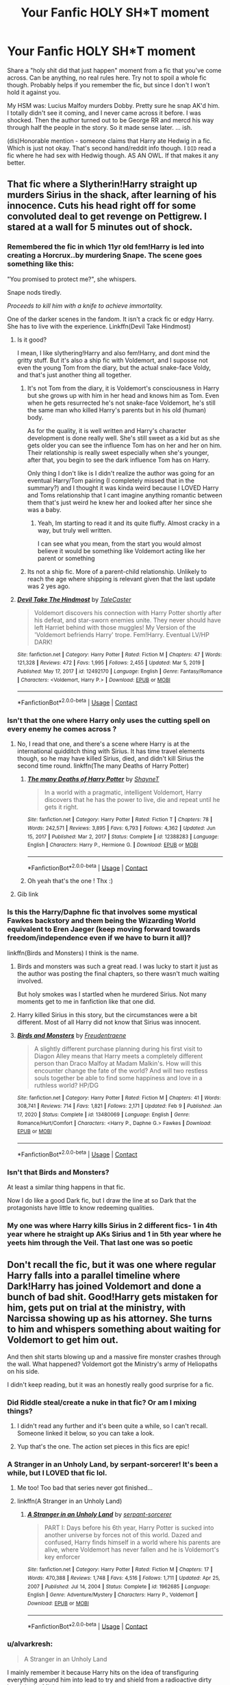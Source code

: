 #+TITLE: Your Fanfic HOLY SH*T moment

* Your Fanfic HOLY SH*T moment
:PROPERTIES:
:Author: r-Sam
:Score: 346
:DateUnix: 1617282690.0
:DateShort: 2021-Apr-01
:FlairText: Discussion
:END:
Share a "holy shit did that just happen" moment from a fic that you've come across. Can be anything, no real rules here. Try not to spoil a whole fic though. Probably helps if you remember the fic, but since I don't I won't hold it against you.

My HSM was: Lucius Malfoy murders Dobby. Pretty sure he snap AK'd him. I totally didn't see it coming, and I never came across it before. I was shocked. Then the author turned out to be George RR and mercd his way through half the people in the story. So it made sense later. ... ish.

(dis)Honorable mention - someone claims that Harry ate Hedwig in a fic. Which is just not okay. That's second hand/reddit info though. I ~DID~ read a fic where he had sex with Hedwig though. AS AN OWL. If that makes it any better.


** That fic where a Slytherin!Harry straight up murders Sirius in the shack, after learning of his innocence. Cuts his head right off for some convoluted deal to get revenge on Pettigrew. I stared at a wall for 5 minutes out of shock.
:PROPERTIES:
:Author: xshadowfax
:Score: 260
:DateUnix: 1617284924.0
:DateShort: 2021-Apr-01
:END:

*** Remembered the fic in which 11yr old fem!Harry is led into creating a Horcrux..by murdering Snape. The scene goes something like this:

"You promised to protect me?", she whispers.

Snape nods tiredly.

/Proceeds to kill him with a knife to achieve immortality./

One of the darker scenes in the fandom. It isn't a crack fic or edgy Harry. She has to live with the experience. Linkffn(Devil Take Hindmost)
:PROPERTIES:
:Author: xshadowfax
:Score: 125
:DateUnix: 1617298781.0
:DateShort: 2021-Apr-01
:END:

**** Is it good?

I mean, I like slythering!Harry and also fem!Harry, and dont mind the gritty stuff. But it's also a ship fic with Voldemort, and I suposse not even the young Tom from the diary, but the actual snake-face Voldy, and that's just another thing all together.
:PROPERTIES:
:Author: ErinTesden
:Score: 18
:DateUnix: 1617321898.0
:DateShort: 2021-Apr-02
:END:

***** It's not Tom from the diary, it is Voldemort's consciousness in Harry but she grows up with him in her head and knows him as Tom. Even when he gets resurrected he's not snake-face Voldemort, he's still the same man who killed Harry's parents but in his old (human) body.

As for the quality, it is well written and Harry's character development is done really well. She's still sweet as a kid but as she gets older you can see the influence Tom has on her and her on him. Their relationship is really sweet especially when she's younger, after that, you begin to see the dark influence Tom has on Harry.

Only thing I don't like is I didn't realize the author was going for an eventual Harry/Tom pairing (I completely missed that in the summary?) and I thought it was kinda weird because I LOVED Harry and Toms relationship that I cant imagine anything romantic between them that's just weird he knew her and looked after her since she was a baby.
:PROPERTIES:
:Author: squib27
:Score: 18
:DateUnix: 1617325055.0
:DateShort: 2021-Apr-02
:END:

****** Yeah, Im starting to read it and its quite fluffy. Almost cracky in a way, but truly well written.

I can see what you mean, from the start you would almost believe it would be something like Voldemort acting like her parent or something
:PROPERTIES:
:Author: ErinTesden
:Score: 8
:DateUnix: 1617329481.0
:DateShort: 2021-Apr-02
:END:


***** Its not a ship fic. More of a parent-child relationship. Unlikely to reach the age where shipping is relevant given that the last update was 2 yes ago.
:PROPERTIES:
:Author: xshadowfax
:Score: 2
:DateUnix: 1617333441.0
:DateShort: 2021-Apr-02
:END:


**** [[https://www.fanfiction.net/s/12492170/1/][*/Devil Take The Hindmost/*]] by [[https://www.fanfiction.net/u/4170102/TaleCaster][/TaleCaster/]]

#+begin_quote
  Voldemort discovers his connection with Harry Potter shortly after his defeat, and star-sworn enemies unite. They never should have left Harriet behind with those muggles! My Version of the 'Voldemort befriends Harry' trope. Fem!Harry. Eventual LV/HP DARK!
#+end_quote

^{/Site/:} ^{fanfiction.net} ^{*|*} ^{/Category/:} ^{Harry} ^{Potter} ^{*|*} ^{/Rated/:} ^{Fiction} ^{M} ^{*|*} ^{/Chapters/:} ^{47} ^{*|*} ^{/Words/:} ^{121,328} ^{*|*} ^{/Reviews/:} ^{472} ^{*|*} ^{/Favs/:} ^{1,995} ^{*|*} ^{/Follows/:} ^{2,455} ^{*|*} ^{/Updated/:} ^{Mar} ^{5,} ^{2019} ^{*|*} ^{/Published/:} ^{May} ^{17,} ^{2017} ^{*|*} ^{/id/:} ^{12492170} ^{*|*} ^{/Language/:} ^{English} ^{*|*} ^{/Genre/:} ^{Fantasy/Romance} ^{*|*} ^{/Characters/:} ^{<Voldemort,} ^{Harry} ^{P.>} ^{*|*} ^{/Download/:} ^{[[http://www.ff2ebook.com/old/ffn-bot/index.php?id=12492170&source=ff&filetype=epub][EPUB]]} ^{or} ^{[[http://www.ff2ebook.com/old/ffn-bot/index.php?id=12492170&source=ff&filetype=mobi][MOBI]]}

--------------

*FanfictionBot*^{2.0.0-beta} | [[https://github.com/FanfictionBot/reddit-ffn-bot/wiki/Usage][Usage]] | [[https://www.reddit.com/message/compose?to=tusing][Contact]]
:PROPERTIES:
:Author: FanfictionBot
:Score: 12
:DateUnix: 1617298804.0
:DateShort: 2021-Apr-01
:END:


*** Isn't that the one where Harry only uses the cutting spell on every enemy he comes across ?
:PROPERTIES:
:Author: AlyxAleone
:Score: 59
:DateUnix: 1617292999.0
:DateShort: 2021-Apr-01
:END:

**** No, I read that one, and there's a scene where Harry is at the international quidditch thing with Sirius. It has time travel elements though, so he may have killed Sirius, died, and didn't kill Sirius the second time round. linkffn(The many Deaths of Harry Potter)
:PROPERTIES:
:Author: Hqlcyon
:Score: 55
:DateUnix: 1617294722.0
:DateShort: 2021-Apr-01
:END:

***** [[https://www.fanfiction.net/s/12388283/1/][*/The many Deaths of Harry Potter/*]] by [[https://www.fanfiction.net/u/1541014/ShayneT][/ShayneT/]]

#+begin_quote
  In a world with a pragmatic, intelligent Voldemort, Harry discovers that he has the power to live, die and repeat until he gets it right.
#+end_quote

^{/Site/:} ^{fanfiction.net} ^{*|*} ^{/Category/:} ^{Harry} ^{Potter} ^{*|*} ^{/Rated/:} ^{Fiction} ^{T} ^{*|*} ^{/Chapters/:} ^{78} ^{*|*} ^{/Words/:} ^{242,571} ^{*|*} ^{/Reviews/:} ^{3,895} ^{*|*} ^{/Favs/:} ^{6,793} ^{*|*} ^{/Follows/:} ^{4,362} ^{*|*} ^{/Updated/:} ^{Jun} ^{15,} ^{2017} ^{*|*} ^{/Published/:} ^{Mar} ^{2,} ^{2017} ^{*|*} ^{/Status/:} ^{Complete} ^{*|*} ^{/id/:} ^{12388283} ^{*|*} ^{/Language/:} ^{English} ^{*|*} ^{/Characters/:} ^{Harry} ^{P.,} ^{Hermione} ^{G.} ^{*|*} ^{/Download/:} ^{[[http://www.ff2ebook.com/old/ffn-bot/index.php?id=12388283&source=ff&filetype=epub][EPUB]]} ^{or} ^{[[http://www.ff2ebook.com/old/ffn-bot/index.php?id=12388283&source=ff&filetype=mobi][MOBI]]}

--------------

*FanfictionBot*^{2.0.0-beta} | [[https://github.com/FanfictionBot/reddit-ffn-bot/wiki/Usage][Usage]] | [[https://www.reddit.com/message/compose?to=tusing][Contact]]
:PROPERTIES:
:Author: FanfictionBot
:Score: 18
:DateUnix: 1617294756.0
:DateShort: 2021-Apr-01
:END:


***** Oh yeah that's the one ! Thx :)
:PROPERTIES:
:Author: AlyxAleone
:Score: 4
:DateUnix: 1617304774.0
:DateShort: 2021-Apr-01
:END:


**** Gib link
:PROPERTIES:
:Author: Zpeed1
:Score: 3
:DateUnix: 1617307138.0
:DateShort: 2021-Apr-02
:END:


*** Is this the Harry/Daphne fic that involves some mystical Fawkes backstory and them being the Wizarding World equivalent to Eren Jaeger (keep moving forward towards freedom/independence even if we have to burn it all)?

linkffn(Birds and Monsters) I think is the name.
:PROPERTIES:
:Author: phoenixlance13
:Score: 20
:DateUnix: 1617305961.0
:DateShort: 2021-Apr-02
:END:

**** Birds and monsters was such a great read. I was lucky to start it just as the author was posting the final chapters, so there wasn't much waiting involved.

But holy smokes was I startled when he murdered Sirius. Not many moments get to me in fanfiction like that one did.
:PROPERTIES:
:Author: time-lord
:Score: 15
:DateUnix: 1617306777.0
:DateShort: 2021-Apr-02
:END:


**** Harry killed Sirius in this story, but the circumstances were a bit different. Most of all Harry did not know that Sirius was innocent.
:PROPERTIES:
:Author: RevLC
:Score: 8
:DateUnix: 1617307905.0
:DateShort: 2021-Apr-02
:END:


**** [[https://www.fanfiction.net/s/13480069/1/][*/Birds and Monsters/*]] by [[https://www.fanfiction.net/u/6783142/Freudentraene][/Freudentraene/]]

#+begin_quote
  A slightly different purchase planning during his first visit to Diagon Alley means that Harry meets a completely different person than Draco Malfoy at Madam Malkin's. How will this encounter change the fate of the world? And will two restless souls together be able to find some happiness and love in a ruthless world? HP/DG
#+end_quote

^{/Site/:} ^{fanfiction.net} ^{*|*} ^{/Category/:} ^{Harry} ^{Potter} ^{*|*} ^{/Rated/:} ^{Fiction} ^{M} ^{*|*} ^{/Chapters/:} ^{41} ^{*|*} ^{/Words/:} ^{308,741} ^{*|*} ^{/Reviews/:} ^{714} ^{*|*} ^{/Favs/:} ^{1,821} ^{*|*} ^{/Follows/:} ^{2,171} ^{*|*} ^{/Updated/:} ^{Feb} ^{9} ^{*|*} ^{/Published/:} ^{Jan} ^{17,} ^{2020} ^{*|*} ^{/Status/:} ^{Complete} ^{*|*} ^{/id/:} ^{13480069} ^{*|*} ^{/Language/:} ^{English} ^{*|*} ^{/Genre/:} ^{Romance/Hurt/Comfort} ^{*|*} ^{/Characters/:} ^{<Harry} ^{P.,} ^{Daphne} ^{G.>} ^{Fawkes} ^{*|*} ^{/Download/:} ^{[[http://www.ff2ebook.com/old/ffn-bot/index.php?id=13480069&source=ff&filetype=epub][EPUB]]} ^{or} ^{[[http://www.ff2ebook.com/old/ffn-bot/index.php?id=13480069&source=ff&filetype=mobi][MOBI]]}

--------------

*FanfictionBot*^{2.0.0-beta} | [[https://github.com/FanfictionBot/reddit-ffn-bot/wiki/Usage][Usage]] | [[https://www.reddit.com/message/compose?to=tusing][Contact]]
:PROPERTIES:
:Author: FanfictionBot
:Score: 4
:DateUnix: 1617305989.0
:DateShort: 2021-Apr-02
:END:


*** Isn't that Birds and Monsters?

At least a similar thing happens in that fic.

Now I do like a good Dark fic, but I draw the line at so Dark that the protagonists have little to know redeeming qualities.
:PROPERTIES:
:Author: Duvkav1
:Score: 11
:DateUnix: 1617314137.0
:DateShort: 2021-Apr-02
:END:


*** My one was where Harry kills Sirius in 2 different fics- 1 in 4th year where he straight up AKs Sirius and 1 in 5th year where he yeets him through the Veil. That last one was so poetic
:PROPERTIES:
:Author: EntrepreneurWooden99
:Score: 10
:DateUnix: 1617306771.0
:DateShort: 2021-Apr-02
:END:


** Don't recall the fic, but it was one where regular Harry falls into a parallel timeline where Dark!Harry has joined Voldemort and done a bunch of bad shit. Good!Harry gets mistaken for him, gets put on trial at the ministry, with Narcissa showing up as his attorney. She turns to him and whispers something about waiting for Voldemort to get him out.

And then shit starts blowing up and a massive fire monster crashes through the wall. What happened? Voldemort got the Ministry's army of Heliopaths on his side.

I didn't keep reading, but it was an honestly really good surprise for a fic.
:PROPERTIES:
:Author: Leikiz
:Score: 180
:DateUnix: 1617286917.0
:DateShort: 2021-Apr-01
:END:

*** Did Riddle steal/create a nuke in that fic? Or am I mixing things?
:PROPERTIES:
:Author: IceReddit87
:Score: 44
:DateUnix: 1617295722.0
:DateShort: 2021-Apr-01
:END:

**** I didn't read any further and it's been quite a while, so I can't recall. Someone linked it below, so you can take a look.
:PROPERTIES:
:Author: Leikiz
:Score: 9
:DateUnix: 1617322867.0
:DateShort: 2021-Apr-02
:END:


**** Yup that's the one. The action set pieces in this fics are epic!
:PROPERTIES:
:Author: KickMyName
:Score: 2
:DateUnix: 1617348217.0
:DateShort: 2021-Apr-02
:END:


*** A Stranger in an Unholy Land, by serpant-sorcerer! It's been a while, but I LOVED that fic lol.
:PROPERTIES:
:Author: clncl2t
:Score: 36
:DateUnix: 1617297130.0
:DateShort: 2021-Apr-01
:END:

**** Me too! Too bad that series never got finished...
:PROPERTIES:
:Author: ijskonijntje
:Score: 12
:DateUnix: 1617305619.0
:DateShort: 2021-Apr-02
:END:


**** linkffn(A Stranger in an Unholy Land)
:PROPERTIES:
:Author: Miqdad_Suleman
:Score: 6
:DateUnix: 1617310901.0
:DateShort: 2021-Apr-02
:END:

***** [[https://www.fanfiction.net/s/1962685/1/][*/A Stranger in an Unholy Land/*]] by [[https://www.fanfiction.net/u/606422/serpant-sorcerer][/serpant-sorcerer/]]

#+begin_quote
  PART I: Days before his 6th year, Harry Potter is sucked into another universe by forces not of this world. Dazed and confused, Harry finds himself in a world where his parents are alive, where Voldemort has never fallen and he is Voldemort's key enforcer
#+end_quote

^{/Site/:} ^{fanfiction.net} ^{*|*} ^{/Category/:} ^{Harry} ^{Potter} ^{*|*} ^{/Rated/:} ^{Fiction} ^{M} ^{*|*} ^{/Chapters/:} ^{17} ^{*|*} ^{/Words/:} ^{470,388} ^{*|*} ^{/Reviews/:} ^{1,748} ^{*|*} ^{/Favs/:} ^{4,516} ^{*|*} ^{/Follows/:} ^{1,711} ^{*|*} ^{/Updated/:} ^{Apr} ^{25,} ^{2007} ^{*|*} ^{/Published/:} ^{Jul} ^{14,} ^{2004} ^{*|*} ^{/Status/:} ^{Complete} ^{*|*} ^{/id/:} ^{1962685} ^{*|*} ^{/Language/:} ^{English} ^{*|*} ^{/Genre/:} ^{Adventure/Mystery} ^{*|*} ^{/Characters/:} ^{Harry} ^{P.,} ^{Voldemort} ^{*|*} ^{/Download/:} ^{[[http://www.ff2ebook.com/old/ffn-bot/index.php?id=1962685&source=ff&filetype=epub][EPUB]]} ^{or} ^{[[http://www.ff2ebook.com/old/ffn-bot/index.php?id=1962685&source=ff&filetype=mobi][MOBI]]}

--------------

*FanfictionBot*^{2.0.0-beta} | [[https://github.com/FanfictionBot/reddit-ffn-bot/wiki/Usage][Usage]] | [[https://www.reddit.com/message/compose?to=tusing][Contact]]
:PROPERTIES:
:Author: FanfictionBot
:Score: 8
:DateUnix: 1617310930.0
:DateShort: 2021-Apr-02
:END:


*** u/alvarkresh:
#+begin_quote
  A Stranger in an Unholy Land
#+end_quote

I mainly remember it because Harry hits on the idea of transfiguring everything around him into lead to try and shield from a radioactive dirty bomb in the Ministry.
:PROPERTIES:
:Author: alvarkresh
:Score: 5
:DateUnix: 1617329917.0
:DateShort: 2021-Apr-02
:END:


** Accidentally Luna tells the (nargles I think they were) that they can kill the Death Eaters.

I think that the name was " It's always the quiet one ".
:PROPERTIES:
:Author: -ntl209
:Score: 107
:DateUnix: 1617285005.0
:DateShort: 2021-Apr-01
:END:

*** Is it linkffn(It's Always The Quiet Ones) by PixelWriter1? It's in the Humor and Horror categories and Luna summons the powers of Cthulhu because Snape doubts her and demands proof.
:PROPERTIES:
:Author: unicorn_mafia537
:Score: 55
:DateUnix: 1617296438.0
:DateShort: 2021-Apr-01
:END:

**** This was fun!
:PROPERTIES:
:Author: Meandering_Fox
:Score: 17
:DateUnix: 1617299114.0
:DateShort: 2021-Apr-01
:END:


**** [[https://www.fanfiction.net/s/11636560/1/][*/It's Always The Quiet Ones/*]] by [[https://www.fanfiction.net/u/5088760/PixelWriter1][/PixelWriter1/]]

#+begin_quote
  Some people can only be pushed so far. Luna will take a lot, but it's best not to insult her mother.
#+end_quote

^{/Site/:} ^{fanfiction.net} ^{*|*} ^{/Category/:} ^{Harry} ^{Potter} ^{*|*} ^{/Rated/:} ^{Fiction} ^{T} ^{*|*} ^{/Words/:} ^{8,400} ^{*|*} ^{/Reviews/:} ^{457} ^{*|*} ^{/Favs/:} ^{3,237} ^{*|*} ^{/Follows/:} ^{921} ^{*|*} ^{/Published/:} ^{Nov} ^{27,} ^{2015} ^{*|*} ^{/Status/:} ^{Complete} ^{*|*} ^{/id/:} ^{11636560} ^{*|*} ^{/Language/:} ^{English} ^{*|*} ^{/Genre/:} ^{Horror/Humor} ^{*|*} ^{/Characters/:} ^{Severus} ^{S.,} ^{Luna} ^{L.,} ^{F.} ^{Flitwick} ^{*|*} ^{/Download/:} ^{[[http://www.ff2ebook.com/old/ffn-bot/index.php?id=11636560&source=ff&filetype=epub][EPUB]]} ^{or} ^{[[http://www.ff2ebook.com/old/ffn-bot/index.php?id=11636560&source=ff&filetype=mobi][MOBI]]}

--------------

*FanfictionBot*^{2.0.0-beta} | [[https://github.com/FanfictionBot/reddit-ffn-bot/wiki/Usage][Usage]] | [[https://www.reddit.com/message/compose?to=tusing][Contact]]
:PROPERTIES:
:Author: FanfictionBot
:Score: 28
:DateUnix: 1617296464.0
:DateShort: 2021-Apr-01
:END:


*** Yup, read that again today. It pretty fascinating and good.
:PROPERTIES:
:Author: NRNstephaniemorelli
:Score: 14
:DateUnix: 1617293805.0
:DateShort: 2021-Apr-01
:END:


*** Who's the author and what's the link? Or just one of those, that's fine too
:PROPERTIES:
:Author: Riddle-in-a-Box
:Score: 10
:DateUnix: 1617295856.0
:DateShort: 2021-Apr-01
:END:

**** Someone else mentioned it, linkffn(It's Always The Quiet Ones by PixelWriter1)
:PROPERTIES:
:Author: Miqdad_Suleman
:Score: 1
:DateUnix: 1617310952.0
:DateShort: 2021-Apr-02
:END:

***** Thanks!
:PROPERTIES:
:Author: Riddle-in-a-Box
:Score: 2
:DateUnix: 1617312000.0
:DateShort: 2021-Apr-02
:END:


***** [[https://www.fanfiction.net/s/11636560/1/][*/It's Always The Quiet Ones/*]] by [[https://www.fanfiction.net/u/5088760/PixelWriter1][/PixelWriter1/]]

#+begin_quote
  Some people can only be pushed so far. Luna will take a lot, but it's best not to insult her mother.
#+end_quote

^{/Site/:} ^{fanfiction.net} ^{*|*} ^{/Category/:} ^{Harry} ^{Potter} ^{*|*} ^{/Rated/:} ^{Fiction} ^{T} ^{*|*} ^{/Words/:} ^{8,400} ^{*|*} ^{/Reviews/:} ^{457} ^{*|*} ^{/Favs/:} ^{3,242} ^{*|*} ^{/Follows/:} ^{921} ^{*|*} ^{/Published/:} ^{Nov} ^{27,} ^{2015} ^{*|*} ^{/Status/:} ^{Complete} ^{*|*} ^{/id/:} ^{11636560} ^{*|*} ^{/Language/:} ^{English} ^{*|*} ^{/Genre/:} ^{Horror/Humor} ^{*|*} ^{/Characters/:} ^{Severus} ^{S.,} ^{Luna} ^{L.,} ^{F.} ^{Flitwick} ^{*|*} ^{/Download/:} ^{[[http://www.ff2ebook.com/old/ffn-bot/index.php?id=11636560&source=ff&filetype=epub][EPUB]]} ^{or} ^{[[http://www.ff2ebook.com/old/ffn-bot/index.php?id=11636560&source=ff&filetype=mobi][MOBI]]}

--------------

*FanfictionBot*^{2.0.0-beta} | [[https://github.com/FanfictionBot/reddit-ffn-bot/wiki/Usage][Usage]] | [[https://www.reddit.com/message/compose?to=tusing][Contact]]
:PROPERTIES:
:Author: FanfictionBot
:Score: 1
:DateUnix: 1617310976.0
:DateShort: 2021-Apr-02
:END:


** Mr. and Mrs. Weasley catch Harry and Ginny about to have sex with each other, and they assume that Harry was harassing Ginny. I was mortified. The worst part is that it was a time travel story, so they were both in eleven/ten year old bodies....
:PROPERTIES:
:Author: Hqlcyon
:Score: 82
:DateUnix: 1617295018.0
:DateShort: 2021-Apr-01
:END:

*** Backwards with purpose
:PROPERTIES:
:Author: vandelt
:Score: 51
:DateUnix: 1617297720.0
:DateShort: 2021-Apr-01
:END:

**** Yup. That scene was the dealbreaker for me and I never went back.
:PROPERTIES:
:Author: Hqlcyon
:Score: 52
:DateUnix: 1617298037.0
:DateShort: 2021-Apr-01
:END:

***** They were thirteen and twelve and it was always kind of ridiculous to me how everyone was like „but Harry, you have to understand that Ginny is really young“, when they are practically the same age. Like, yeah she's young. So is Harry. It's not like he's some kind of adult taking advantage of her (from the POV of the people who don't know they're timetravelers). It's like everyone at once completely forgot that he was a kid himself.

I mean, there was a lot more that's problematic with that whole thing, but the age thing was what really annoyed the shit out of me. They're the same age, for the love of god.
:PROPERTIES:
:Author: naomide
:Score: 44
:DateUnix: 1617308004.0
:DateShort: 2021-Apr-02
:END:

****** They had the minds of adults. Therefore it bothered me that Harry found Ginny hot when she had the body of an eleven year old. Because that is pedophilia in my book. Do you understand now?
:PROPERTIES:
:Author: Hqlcyon
:Score: 28
:DateUnix: 1617309746.0
:DateShort: 2021-Apr-02
:END:

******* Yeah of course, that wasn't ever the problem. It's weird af.

What I meant is that the people in the story itself don't know about any of that. For them it really was just two kids the same age. I mean, of course, even if they were not time travelling, they would have been too young to do what they were doing but, for from the POV of the adults and everyone, Harry and Ginny were /both/ just equally young. Not just Ginny who was too young.
:PROPERTIES:
:Author: naomide
:Score: 29
:DateUnix: 1617312132.0
:DateShort: 2021-Apr-02
:END:

******** Ohhhh I get it. I suppose the Weasleys were just convinced that Ginny wouldn't do something like that I guess.
:PROPERTIES:
:Author: Hqlcyon
:Score: 13
:DateUnix: 1617312202.0
:DateShort: 2021-Apr-02
:END:

********* If only it were just the Weasleys, but Sirius was saying the same, and I think even Hermione, and it just made me facepalm over and over again. /How could everyone in this story just collectively forget that they're practically the same age?/ Had Harry been just a /month/ younger they would have even been in the same year at Hogwarts.
:PROPERTIES:
:Author: naomide
:Score: 24
:DateUnix: 1617313115.0
:DateShort: 2021-Apr-02
:END:

********** I mean fair's fair, but I heard of some guy on reddit who nearly got put on the sex offender's registry because he had sex with a 15 year old when he was 16. I don't think it's just because the author's ridiculous, I think a lot of people do think this way.
:PROPERTIES:
:Author: Hqlcyon
:Score: 7
:DateUnix: 1617314693.0
:DateShort: 2021-Apr-02
:END:

*********** That really does not make any sense at all. Not that I doubt it happening, but there isn't any logic to it.
:PROPERTIES:
:Author: naomide
:Score: 5
:DateUnix: 1617317105.0
:DateShort: 2021-Apr-02
:END:

************ Yeah. But that's how things are, I suppose.
:PROPERTIES:
:Author: Hqlcyon
:Score: 2
:DateUnix: 1617319560.0
:DateShort: 2021-Apr-02
:END:


************ In my 24 years of live I have realized the world and the people in it just dont make sense.
:PROPERTIES:
:Author: ErinTesden
:Score: 1
:DateUnix: 1617322240.0
:DateShort: 2021-Apr-02
:END:


****** There had already been rumors that he was unusually mature for his age, like way more so than normal.
:PROPERTIES:
:Author: hpff_robot
:Score: 9
:DateUnix: 1617309126.0
:DateShort: 2021-Apr-02
:END:


***** It's a really good fic otherwise
:PROPERTIES:
:Author: Cedocore
:Score: 5
:DateUnix: 1617310165.0
:DateShort: 2021-Apr-02
:END:


*** Always and always.
:PROPERTIES:
:Author: CyberWolfWrites
:Score: 3
:DateUnix: 1617315323.0
:DateShort: 2021-Apr-02
:END:


** The 1st time I read a "James and Lily survived, abandoning Harry" story, I was stunned, although it was pretty mild.

There's one where no Weasleys survive, and most of them go out nastily (two change their names and survive); another where incest is common (Molly was born a Weasley; Prewitt is just their cover name) and Ron & Ginny are fated to be together. Family Magic; linkffn(13370792) for the first, can't remember the other.

And then there's Watch; linkffn(12743765). Nothing went how I expected.
:PROPERTIES:
:Author: amethyst_lover
:Score: 48
:DateUnix: 1617297234.0
:DateShort: 2021-Apr-01
:END:

*** [[https://www.fanfiction.net/s/13370792/1/][*/Family Magic/*]] by [[https://www.fanfiction.net/u/6241015/BeepKeeper][/BeepKeeper/]]

#+begin_quote
  After the Tri-Wizard Tournament, journalists write inflammatory articles focusing on danger of loss of so many magical families. Everyone ignores report that Dark Lord has returned. Dumbledore convenes Order of the Phoenix where he and Molly Weasley push forward a betrothal between Harry & Ginny without considering penalties of Family Magic.
#+end_quote

^{/Site/:} ^{fanfiction.net} ^{*|*} ^{/Category/:} ^{Harry} ^{Potter} ^{*|*} ^{/Rated/:} ^{Fiction} ^{M} ^{*|*} ^{/Chapters/:} ^{2} ^{*|*} ^{/Words/:} ^{28,366} ^{*|*} ^{/Reviews/:} ^{81} ^{*|*} ^{/Favs/:} ^{686} ^{*|*} ^{/Follows/:} ^{249} ^{*|*} ^{/Published/:} ^{Aug} ^{23,} ^{2019} ^{*|*} ^{/Status/:} ^{Complete} ^{*|*} ^{/id/:} ^{13370792} ^{*|*} ^{/Language/:} ^{English} ^{*|*} ^{/Genre/:} ^{Drama} ^{*|*} ^{/Download/:} ^{[[http://www.ff2ebook.com/old/ffn-bot/index.php?id=13370792&source=ff&filetype=epub][EPUB]]} ^{or} ^{[[http://www.ff2ebook.com/old/ffn-bot/index.php?id=13370792&source=ff&filetype=mobi][MOBI]]}

--------------

[[https://www.fanfiction.net/s/12743765/1/][*/Watch/*]] by [[https://www.fanfiction.net/u/5683900/QuibbleMeThis][/QuibbleMeThis/]]

#+begin_quote
  Three days into the Summer holidays two wizards take their turn watching a house in Privet Drive.
#+end_quote

^{/Site/:} ^{fanfiction.net} ^{*|*} ^{/Category/:} ^{Harry} ^{Potter} ^{*|*} ^{/Rated/:} ^{Fiction} ^{M} ^{*|*} ^{/Words/:} ^{3,067} ^{*|*} ^{/Reviews/:} ^{12} ^{*|*} ^{/Favs/:} ^{55} ^{*|*} ^{/Follows/:} ^{28} ^{*|*} ^{/Published/:} ^{Dec} ^{1,} ^{2017} ^{*|*} ^{/Status/:} ^{Complete} ^{*|*} ^{/id/:} ^{12743765} ^{*|*} ^{/Language/:} ^{English} ^{*|*} ^{/Characters/:} ^{Harry} ^{P.} ^{*|*} ^{/Download/:} ^{[[http://www.ff2ebook.com/old/ffn-bot/index.php?id=12743765&source=ff&filetype=epub][EPUB]]} ^{or} ^{[[http://www.ff2ebook.com/old/ffn-bot/index.php?id=12743765&source=ff&filetype=mobi][MOBI]]}

--------------

*FanfictionBot*^{2.0.0-beta} | [[https://github.com/FanfictionBot/reddit-ffn-bot/wiki/Usage][Usage]] | [[https://www.reddit.com/message/compose?to=tusing][Contact]]
:PROPERTIES:
:Author: FanfictionBot
:Score: 10
:DateUnix: 1617297257.0
:DateShort: 2021-Apr-01
:END:

**** u/Josiador:
#+begin_quote
  Watch by QuibbleMeThis

  Three days into the Summer holidays two wizards take their turn watching a house in Privet Drive.

  Site: fanfiction.net | Category: Harry Potter | Rated: Fiction M | Words: 3,067 | Reviews: 12 | Favs: 55 | Follows: 28 | Published: Dec 1, 2017 | Status: Complete | id: 12743765 | Language: English | Characters: Harry P. | Download: EPUB or MOBI

  FanfictionBot2.0.0-beta | Usage | Contact ffnbot!ignore
#+end_quote

OOC Dumbledore aside, that was pretty interesting.
:PROPERTIES:
:Author: Josiador
:Score: 3
:DateUnix: 1617317896.0
:DateShort: 2021-Apr-02
:END:


*** The one with Molly born a Weasley is [[https://www.fanfiction.net/s/4070610/21/Thrilling-Tales-of-the-Downright-Unusual][chapter 21]] of Thrilling Tales of the Downright Unusual. I remembered reading it, but didn't remember where. Luckily, searching ffn for "banjo mattress prewett" brought it up.
:PROPERTIES:
:Author: steve_wheeler
:Score: 3
:DateUnix: 1617339370.0
:DateShort: 2021-Apr-02
:END:

**** Yep, that's the one! Thanks for the link.
:PROPERTIES:
:Author: amethyst_lover
:Score: 1
:DateUnix: 1617339769.0
:DateShort: 2021-Apr-02
:END:


** Was curious about what ticking the box "Other" on relationships together with "explicit" would generate. Stumbled upon a fic where a lot of the "main" girls have sex with the Whomping Willow in some kind of sacred ritual. Shocked. Curious.\\
But read it of course.
:PROPERTIES:
:Author: AstrantiaMajor
:Score: 46
:DateUnix: 1617307878.0
:DateShort: 2021-Apr-02
:END:

*** Wow. I am curious. This was on AO3 right?
:PROPERTIES:
:Author: academico5000
:Score: 14
:DateUnix: 1617313130.0
:DateShort: 2021-Apr-02
:END:

**** Yes, HunterAtlanta linked it below!

Fun fact: Apparently there are now 8 explicit fics featuring The Whomping Willow.
:PROPERTIES:
:Author: AstrantiaMajor
:Score: 8
:DateUnix: 1617342653.0
:DateShort: 2021-Apr-02
:END:


*** They did what now? That trumps the hell out of Hedwig.
:PROPERTIES:
:Author: r-Sam
:Score: 8
:DateUnix: 1617327236.0
:DateShort: 2021-Apr-02
:END:


*** Link please...ahem...for a friend
:PROPERTIES:
:Author: Kavity123
:Score: 5
:DateUnix: 1617337662.0
:DateShort: 2021-Apr-02
:END:

**** I believe its this one, the aptly titled [[https://archiveofourown.org/works/6942277/chapters/15831997][Whomp with the willow]]
:PROPERTIES:
:Author: HunterAtalanta
:Score: 3
:DateUnix: 1617338849.0
:DateShort: 2021-Apr-02
:END:

***** Yep, that's the one.
:PROPERTIES:
:Author: AstrantiaMajor
:Score: 2
:DateUnix: 1617342411.0
:DateShort: 2021-Apr-02
:END:


** Adrian Pucey sacrificed himself for a younger Slytherin when they come across the troll in the dungeons. The way the author described the look in his eyes, the way Harry realizes what Pucey is going to do, the way Harry loses it after. It was just so good.

Harry creating a horcrux because he's dying. The author made it very sad and heart-wrenching and I just kept reading and thinking “no, no, no, poor Harry, this is so awful, no”.

Harry killing Bellatrix, struggling with that decision, and then coming across Pettigrew later on. My buttcheeks were clenched.

For the life of me I can't remember the fic or anything else that happened, but Voldemort had murdered a bunch of Slytherin students and arranged their heads on Hogwarts lawn. That imagery has stuck with me for years.

Pretty much everything in the last act of that one fic with the manipulative basilisk and Harry is the wrong boy who lived and has a pet snake.
:PROPERTIES:
:Author: darlingnicky
:Score: 112
:DateUnix: 1617290616.0
:DateShort: 2021-Apr-01
:END:

*** Linkao3(Antithesis by Oceanbreeze) This one is a drawn out tragedy ending with several major character deaths. Prepare tissues for your tears before reading.
:PROPERTIES:
:Author: xshadowfax
:Score: 54
:DateUnix: 1617293300.0
:DateShort: 2021-Apr-01
:END:

**** Thestrals in Antithesis... Like, how they're born. Jesus fucking christ.... And when Ron says "Oh, I think that's Ginny."

Just... Antithesis is dark as hell.
:PROPERTIES:
:Author: WhistlingBanshee
:Score: 56
:DateUnix: 1617296021.0
:DateShort: 2021-Apr-01
:END:

***** I definitely can't read the entire fic, but how are thestrals born?
:PROPERTIES:
:Author: troglodiety
:Score: 24
:DateUnix: 1617297134.0
:DateShort: 2021-Apr-01
:END:

****** Spoiler >! They are born from the soul of a child who does too soon or tragically.... So in this fic, Ginny ends up dying in the chamber. And we get hints throughout the fic that ginny might be one of the Thestrals but it's not confirmed until much later by Ron, who can just sense that one of the young Thestrals.... It's much sadder in context... !<
:PROPERTIES:
:Author: WhistlingBanshee
:Score: 60
:DateUnix: 1617298285.0
:DateShort: 2021-Apr-01
:END:

******* Oh, wow. Excellent writing.
:PROPERTIES:
:Author: troglodiety
:Score: 22
:DateUnix: 1617298789.0
:DateShort: 2021-Apr-01
:END:


****** They're the victims of the basilisk, trapped until the basilisk dies.
:PROPERTIES:
:Author: TrailingOffMidSente
:Score: 16
:DateUnix: 1617304246.0
:DateShort: 2021-Apr-01
:END:


***** It really is. I've never been angrier with a fanfic than I was when the moment with Luna. If you've read it you know what I mean. And I wasn't angry cause it was bad like so many evil Harry fics. I was angry cause I wasn't prepared.
:PROPERTIES:
:Author: JoeHatesFanFiction
:Score: 22
:DateUnix: 1617308824.0
:DateShort: 2021-Apr-02
:END:

****** I was very not prepared. And what happened with Lupin. It just... Aidan needed people who loved him unconditionally... It all made me so angry, how dare they
:PROPERTIES:
:Author: WhistlingBanshee
:Score: 16
:DateUnix: 1617309059.0
:DateShort: 2021-Apr-02
:END:


**** u/deleted:
#+begin_quote
  Harry creating a horcrux because he's dying. The author made it very sad and heart-wrenching and I just kept reading and thinking “no, no, no, poor Harry, this is so awful, no”.
#+end_quote

Do you remember the fic?
:PROPERTIES:
:Score: 20
:DateUnix: 1617301339.0
:DateShort: 2021-Apr-01
:END:

***** Linkao3(Ink by Eclipsewing) Fits the condition /technically/ but is probably not the fic being referenced. Mind the tags will you, contains details of the actual horcrux ritual.
:PROPERTIES:
:Author: xshadowfax
:Score: 20
:DateUnix: 1617302269.0
:DateShort: 2021-Apr-01
:END:

****** [[https://archiveofourown.org/works/15873207][*/Ink/*]] by [[https://www.archiveofourown.org/users/EclipseWing/pseuds/EclipseWing][/EclipseWing/]]

#+begin_quote
  'He prays for the Defense curse to work this year.'That one where a sixteen-year old Tom Riddle escapes his paper prison and takes Harry with him, only reappearing three years later.
#+end_quote

^{/Site/:} ^{Archive} ^{of} ^{Our} ^{Own} ^{*|*} ^{/Fandom/:} ^{Harry} ^{Potter} ^{-} ^{J.} ^{K.} ^{Rowling} ^{*|*} ^{/Published/:} ^{2018-09-02} ^{*|*} ^{/Completed/:} ^{2018-09-18} ^{*|*} ^{/Words/:} ^{36625} ^{*|*} ^{/Chapters/:} ^{6/6} ^{*|*} ^{/Comments/:} ^{221} ^{*|*} ^{/Kudos/:} ^{2375} ^{*|*} ^{/Bookmarks/:} ^{795} ^{*|*} ^{/Hits/:} ^{32592} ^{*|*} ^{/ID/:} ^{15873207} ^{*|*} ^{/Download/:} ^{[[https://archiveofourown.org/downloads/15873207/Ink.epub?updated_at=1614024761][EPUB]]} ^{or} ^{[[https://archiveofourown.org/downloads/15873207/Ink.mobi?updated_at=1614024761][MOBI]]}

--------------

*FanfictionBot*^{2.0.0-beta} | [[https://github.com/FanfictionBot/reddit-ffn-bot/wiki/Usage][Usage]] | [[https://www.reddit.com/message/compose?to=tusing][Contact]]
:PROPERTIES:
:Author: FanfictionBot
:Score: 7
:DateUnix: 1617302293.0
:DateShort: 2021-Apr-01
:END:


****** I read that fic already. Thanks for the rec.
:PROPERTIES:
:Score: 6
:DateUnix: 1617306621.0
:DateShort: 2021-Apr-02
:END:


****** Yep, that's it!
:PROPERTIES:
:Author: darlingnicky
:Score: 2
:DateUnix: 1617334289.0
:DateShort: 2021-Apr-02
:END:


**** [[https://archiveofourown.org/works/7322935][*/Antithesis/*]] by [[https://www.archiveofourown.org/users/Oceanbreeze7/pseuds/Oceanbreeze7][/Oceanbreeze7/]]

#+begin_quote
  Revenge is the misguided attempt to transform shame and pain into pride. Being forsaken and neglected, ignored and forgotten, revenge seems a fairly competent obligation at this point.Skylar is the boy who lived, that's why he's important. I'm not Skylar.Going to Hogwarts is part of the plan, waking the basilisk is part of the plan, taking potions, learning spells, being tortured, murdering others, watching people di-   I'm going to tell you a story, although it's a bit long. I'm going to make you listen, because I want you to understand how you made me a monster. I'll call this story antithesis, and you're going to learn every single moment where things went wrong. I want you to cry, and beg for me to kill you, and when I'm done with this, you're going to want to do that to yourself. You're going to listen, because in the end, you owe me that much. You owe me so much more, but here we are, and this is how it's going to end. Who knows, maybe this useless battle between you and me and this bloody world, well, maybe we always were fated to kill each other. Do you know what it is like to be unmade?
#+end_quote

^{/Site/:} ^{Archive} ^{of} ^{Our} ^{Own} ^{*|*} ^{/Fandoms/:} ^{Harry} ^{Potter} ^{-} ^{J.} ^{K.} ^{Rowling,} ^{Fantastic} ^{Beasts} ^{and} ^{Where} ^{to} ^{Find} ^{Them} ^{<Movies>} ^{*|*} ^{/Published/:} ^{2016-06-27} ^{*|*} ^{/Completed/:} ^{2018-10-31} ^{*|*} ^{/Words/:} ^{417143} ^{*|*} ^{/Chapters/:} ^{81/81} ^{*|*} ^{/Comments/:} ^{1751} ^{*|*} ^{/Kudos/:} ^{4683} ^{*|*} ^{/Bookmarks/:} ^{1254} ^{*|*} ^{/Hits/:} ^{138352} ^{*|*} ^{/ID/:} ^{7322935} ^{*|*} ^{/Download/:} ^{[[https://archiveofourown.org/downloads/7322935/Antithesis.epub?updated_at=1605664033][EPUB]]} ^{or} ^{[[https://archiveofourown.org/downloads/7322935/Antithesis.mobi?updated_at=1605664033][MOBI]]}

--------------

*FanfictionBot*^{2.0.0-beta} | [[https://github.com/FanfictionBot/reddit-ffn-bot/wiki/Usage][Usage]] | [[https://www.reddit.com/message/compose?to=tusing][Contact]]
:PROPERTIES:
:Author: FanfictionBot
:Score: 15
:DateUnix: 1617293334.0
:DateShort: 2021-Apr-01
:END:


*** u/corro3:
#+begin_quote
  Adrian Pucey sacrificed himself for a younger Slytherin when they come across the troll in the dungeons. The way the author described the look in his eyes, the way Harry realizes what Pucey is going to do, the way Harry loses it aft
#+end_quote

would love a link if you can remember it
:PROPERTIES:
:Author: corro3
:Score: 20
:DateUnix: 1617293431.0
:DateShort: 2021-Apr-01
:END:

**** [[https://m.fanfiction.net/s/12388283/1/The-many-Deaths-of-Harry-Potter][the many deaths of Harry potter]]

It's really good! Every time harry dies, he goes back in time a little bit but he can never control when.
:PROPERTIES:
:Author: darlingnicky
:Score: 39
:DateUnix: 1617294897.0
:DateShort: 2021-Apr-01
:END:


**** It's The many Deaths of Harry Potter
:PROPERTIES:
:Author: Hqlcyon
:Score: 5
:DateUnix: 1617294794.0
:DateShort: 2021-Apr-01
:END:


*** Jesus, Antithesis is such an amazingly dark fic. I've never been able to bring myself to read after the reveal of what the basilisk is up to because it's so soul crushing. A true slow motion trainwreck.
:PROPERTIES:
:Author: Leikiz
:Score: 10
:DateUnix: 1617323015.0
:DateShort: 2021-Apr-02
:END:

**** It really is. I feel like that author took a cliche and made it into a work of art. So hard to do.
:PROPERTIES:
:Author: darlingnicky
:Score: 8
:DateUnix: 1617334349.0
:DateShort: 2021-Apr-02
:END:


**** I just want to thank everyone, Antithesis has been on my “to read” list for awhile but based on this thread it is *not* for me and I'm so grateful y'all saved me the extra emotional trauma!
:PROPERTIES:
:Author: Buffy11bnl
:Score: 8
:DateUnix: 1617363060.0
:DateShort: 2021-Apr-02
:END:

***** For me, it was something I binged in two/three days and will never read again because it is /horrifyingly tragic/. I loved it, it was written super well, and did several tropes just /chef kiss/ so damn well it's ridiculous but... yeah. No happy ending here.
:PROPERTIES:
:Author: dancortens
:Score: 4
:DateUnix: 1617808268.0
:DateShort: 2021-Apr-07
:END:


** Ya'll know the fic. Where we're all prepared for yet another rendition of an incompetent Gilderoy Lockhart but the author completely flips the script and demonstrates that he's intelligent, experienced and actually competent with a well written scene revolving around cornish pixies.

Granted, it turns out to not actually be lockhart(Which is another surprise revealed like 30 chapters later) But in that moment, I truly realized I was reading something special. The story really does live up to it's main line in it's summary.

"Think you know this story? Think again."

Edit:[[https://m.fanfiction.net/s/11191235/50/][The chapter in question]] . Thankfully it doesn't contain any spoilers and is actually rather self contained from the rest of the story.
:PROPERTIES:
:Author: Gravemind7
:Score: 98
:DateUnix: 1617292727.0
:DateShort: 2021-Apr-01
:END:

*** Prince of Slytherin? I liked the first two years but the third one kinda lost me. I might need to go back one day.
:PROPERTIES:
:Author: AreYouOKAni
:Score: 57
:DateUnix: 1617293479.0
:DateShort: 2021-Apr-01
:END:

**** Yeah, the end of the third year also lost me. First, the good guys did everything in their power and were still losing. Then the main conflict (for the school year) was resolved in spring, but the fic just went on... and on.

If you do go back, I have a strategy I employed towards the end of the third year. Just hit Ctrl+F and search for Harry's name. I only read the scenes he is in now. It cuts down on the reading time considerably.
:PROPERTIES:
:Author: u-useless
:Score: 33
:DateUnix: 1617297198.0
:DateShort: 2021-Apr-01
:END:

***** Especially since the good guys' "everything in their power" is really weak. The ministry breakout in particular features THE ENTIRE GOVERNMENT AND CIVIL SERVICE losing to a pile of rodents and two unarmed prisoners. Sure, the bad guys are "competent", but why the hell is the response to all the bullshit they do an "oh well, nothing we can do, let's not adjust our strategy or make any improvements whatsoever".

EDIT: Forgot that building ALSO was the primary base for the police/military hybrid force, so they were there too. Still no idea why nobody could kill a pile of mice, but whatever.
:PROPERTIES:
:Author: TrailingOffMidSente
:Score: 21
:DateUnix: 1617304153.0
:DateShort: 2021-Apr-01
:END:


***** There was actually recently a post about how that fic has gone on too long
:PROPERTIES:
:Author: gerstein03
:Score: 10
:DateUnix: 1617310033.0
:DateShort: 2021-Apr-02
:END:


**** It's definitely long but the general mysteries and how some characters are given more depth keep me interested. That plus the writing quality plus how long it is(I love a good epic)
:PROPERTIES:
:Author: Gravemind7
:Score: 19
:DateUnix: 1617296316.0
:DateShort: 2021-Apr-01
:END:


*** Not sure what story but i did read a Lockhart as an Unspeakable story. Was kinda surprised by competent Lockhart since it's not very common
:PROPERTIES:
:Author: Leafyeyes417
:Score: 6
:DateUnix: 1617319832.0
:DateShort: 2021-Apr-02
:END:

**** It's Unspekable Things by Darth Marss, great story!!
:PROPERTIES:
:Author: AntarticInferno
:Score: 3
:DateUnix: 1617322794.0
:DateShort: 2021-Apr-02
:END:

***** Edit: stream of conscious rants are rarely cohesive and almost never help anyone, they are cathartic though

​

i'm enjoying it so far but i'm getting real tired of all of the blatant sexuality. They are prepubescent children, the level of sex jokes they should be making should be more like laughing at the word dick rather than suavely teasing each other about sex. I mean honestly, "You know, if I were older it would be a real treat to have two girls on my bed. But i'm only twelve and I'm really tired." If he's only twelve, make him fucking act like it.

they introduce the story with harry overhearing Luna asking Ginny if she's had sex with him. There are some feasible reactions to that. Severe embarrassment and the like. Luna isn't feasible, though, they lobotomized her so they could have a character who's wiling to be sexualized at any given moment. She'll strip at anyone's behest, even when a man (in his thirties?) tells her to. She's 11, that's not okay. It's also not very well rationalized. She has no emotion, is psychopathic, why does that mean she has no will? I feel like people like that are more likely to reject other's suggestions, not less. I don't know, that's something I can't really speak on.

Just read a little further, apparently Luna's mental state means she's going to try to 'sexually imprint' on Harry and Ginny when she's 15/16. So glad that a child's trauma is being used to justify sex. I'm sure the expectation will be that Harry and Ginny oblige because 'sex is good.' I'm sure it'll probably happen in the next chapter while they're all still 11 or 12.

I want to force these people in front of a 12 y/o and show them how children actually are. Of course, these people might not be allowed to be that close to children, legally.
:PROPERTIES:
:Author: TheIsmizl
:Score: 2
:DateUnix: 1617401488.0
:DateShort: 2021-Apr-03
:END:


*** i think that's the one where lockhart turns out to be harry from the future right
:PROPERTIES:
:Author: immortal-pasta
:Score: 8
:DateUnix: 1617295806.0
:DateShort: 2021-Apr-01
:END:

**** Nah like the comment says above its Prince of Slytherin.
:PROPERTIES:
:Author: Gravemind7
:Score: 10
:DateUnix: 1617296234.0
:DateShort: 2021-Apr-01
:END:


**** That sounds like linkffn(Amalgum: Lockhart's Folly) but I don't think that's the one.
:PROPERTIES:
:Author: Miqdad_Suleman
:Score: 3
:DateUnix: 1617311058.0
:DateShort: 2021-Apr-02
:END:

***** [[https://www.fanfiction.net/s/11913447/1/][*/Amalgum -- Lockhart's Folly/*]] by [[https://www.fanfiction.net/u/5362799/tkepner][/tkepner/]]

#+begin_quote
  Death wants free of its Master and proposes sending Harry back in time to avoid the unnecessary deaths in fighting Voldemort. Harry readily accepts, thinking he'll start anew as a Firstie. Instead, Harry's soul, magic, and memories end up at the beginning of Second Year --- in GILDEROY LOCKHART!
#+end_quote

^{/Site/:} ^{fanfiction.net} ^{*|*} ^{/Category/:} ^{Harry} ^{Potter} ^{*|*} ^{/Rated/:} ^{Fiction} ^{T} ^{*|*} ^{/Chapters/:} ^{31} ^{*|*} ^{/Words/:} ^{192,977} ^{*|*} ^{/Reviews/:} ^{2,035} ^{*|*} ^{/Favs/:} ^{6,835} ^{*|*} ^{/Follows/:} ^{4,041} ^{*|*} ^{/Updated/:} ^{Feb} ^{20,} ^{2017} ^{*|*} ^{/Published/:} ^{Apr} ^{24,} ^{2016} ^{*|*} ^{/Status/:} ^{Complete} ^{*|*} ^{/id/:} ^{11913447} ^{*|*} ^{/Language/:} ^{English} ^{*|*} ^{/Genre/:} ^{Adventure/Humor} ^{*|*} ^{/Characters/:} ^{Harry} ^{P.,} ^{Hermione} ^{G.,} ^{Gilderoy} ^{L.,} ^{Bellatrix} ^{L.} ^{*|*} ^{/Download/:} ^{[[http://www.ff2ebook.com/old/ffn-bot/index.php?id=11913447&source=ff&filetype=epub][EPUB]]} ^{or} ^{[[http://www.ff2ebook.com/old/ffn-bot/index.php?id=11913447&source=ff&filetype=mobi][MOBI]]}

--------------

*FanfictionBot*^{2.0.0-beta} | [[https://github.com/FanfictionBot/reddit-ffn-bot/wiki/Usage][Usage]] | [[https://www.reddit.com/message/compose?to=tusing][Contact]]
:PROPERTIES:
:Author: FanfictionBot
:Score: 3
:DateUnix: 1617311084.0
:DateShort: 2021-Apr-02
:END:


*** I read a fanfiction that had a competent Lockhart, where he used the pixies to show you should never underestimate anything. I forget it now, but I think it was a MLP crossover with a Slytherin Sunset Shimmer as the main character. I'm not sure.
:PROPERTIES:
:Author: Josiador
:Score: 1
:DateUnix: 1617317129.0
:DateShort: 2021-Apr-02
:END:


** A group of Slytherins try to kill Harry, Ron, Ginny and some others in the Great Hall and in the enusing fight, literally every single Slytherin is killed. All of them.
:PROPERTIES:
:Author: Bleepbloopbotz2
:Score: 81
:DateUnix: 1617282996.0
:DateShort: 2021-Apr-01
:END:

*** Along the same lines: that fic where Tom Riddle massacres a bunch of Gryffindors for killing his cat. This one is not crack though and perfectly understandable. Linkao3(Once a Paw a Time)
:PROPERTIES:
:Author: xshadowfax
:Score: 45
:DateUnix: 1617285190.0
:DateShort: 2021-Apr-01
:END:

**** I love how one of the tags is literally "no one dies".

Well, they all survived. Except for some Gryffindors, but who counts them.
:PROPERTIES:
:Author: AchajkaTheOriginal
:Score: 18
:DateUnix: 1617308955.0
:DateShort: 2021-Apr-02
:END:


**** It's cute and funny, but also, I want more of it.
:PROPERTIES:
:Author: NRNstephaniemorelli
:Score: 9
:DateUnix: 1617297956.0
:DateShort: 2021-Apr-01
:END:


**** [[https://archiveofourown.org/works/21221933][*/Once a Paw a Time/*]] by [[https://www.archiveofourown.org/users/You_Light_The_Sky/pseuds/You_Light_The_Sky][/You_Light_The_Sky/]]

#+begin_quote
  In which Tom is still Tom, and Harry is a black cat intent on making Tom miserable. Or happy. Who knows? Certainly not Harry the cat who is absolutely just a normal cat. For the October Flash Fest Part Two 2019
#+end_quote

^{/Site/:} ^{Archive} ^{of} ^{Our} ^{Own} ^{*|*} ^{/Fandom/:} ^{Harry} ^{Potter} ^{-} ^{J.} ^{K.} ^{Rowling} ^{*|*} ^{/Published/:} ^{2019-10-29} ^{*|*} ^{/Words/:} ^{3160} ^{*|*} ^{/Chapters/:} ^{1/1} ^{*|*} ^{/Comments/:} ^{82} ^{*|*} ^{/Kudos/:} ^{1515} ^{*|*} ^{/Bookmarks/:} ^{343} ^{*|*} ^{/Hits/:} ^{8123} ^{*|*} ^{/ID/:} ^{21221933} ^{*|*} ^{/Download/:} ^{[[https://archiveofourown.org/downloads/21221933/Once%20a%20Paw%20a%20Time.epub?updated_at=1616410730][EPUB]]} ^{or} ^{[[https://archiveofourown.org/downloads/21221933/Once%20a%20Paw%20a%20Time.mobi?updated_at=1616410730][MOBI]]}

--------------

*FanfictionBot*^{2.0.0-beta} | [[https://github.com/FanfictionBot/reddit-ffn-bot/wiki/Usage][Usage]] | [[https://www.reddit.com/message/compose?to=tusing][Contact]]
:PROPERTIES:
:Author: FanfictionBot
:Score: 15
:DateUnix: 1617285215.0
:DateShort: 2021-Apr-01
:END:


**** I think I've read a story with a similar premise.
:PROPERTIES:
:Author: Josiador
:Score: 3
:DateUnix: 1617317968.0
:DateShort: 2021-Apr-02
:END:


*** Do you know the title on that one?
:PROPERTIES:
:Author: TheWhiteSquirrel
:Score: 6
:DateUnix: 1617308686.0
:DateShort: 2021-Apr-02
:END:

**** No, frustratingly.

I did a What's That Fic on this sub a while ago and got nothing.

I remember the Death Eaters attacked the school later that night and that scene at least was Ginny POV
:PROPERTIES:
:Author: Bleepbloopbotz2
:Score: 6
:DateUnix: 1617308766.0
:DateShort: 2021-Apr-02
:END:

***** Hm, well I looked, but it's too general to turn up anything. Sometimes, I've been able to find a story from a specific quote, but even that's hit-or-miss because it needs to be the exact words.
:PROPERTIES:
:Author: TheWhiteSquirrel
:Score: 1
:DateUnix: 1617310764.0
:DateShort: 2021-Apr-02
:END:

****** It happens in chapter 29 of Harry Potter and the Butterfly Effect by Brennus
:PROPERTIES:
:Author: Gannonrulz
:Score: 2
:DateUnix: 1617345002.0
:DateShort: 2021-Apr-02
:END:


*** link?
:PROPERTIES:
:Author: stealthxstar
:Score: 4
:DateUnix: 1617308807.0
:DateShort: 2021-Apr-02
:END:

**** [[https://m.fanfiction.net/s/9065880/29/]]
:PROPERTIES:
:Author: Bleepbloopbotz2
:Score: 2
:DateUnix: 1617354278.0
:DateShort: 2021-Apr-02
:END:


** I think I read fic where Vernon had sex with Hedwig? Thankfully I dont remember any details, just the plot.
:PROPERTIES:
:Author: GenerousTurtle
:Score: 25
:DateUnix: 1617304205.0
:DateShort: 2021-Apr-01
:END:

*** Oh, fuck! You just give me flashback :( I remember something like this, and Vernon kill her with his... /thing/. Thankfully I don't remember a lot, but the mental image kinda scared me for life.
:PROPERTIES:
:Author: Im-Bleira
:Score: 6
:DateUnix: 1617328063.0
:DateShort: 2021-Apr-02
:END:

**** [[https://www.fanfiction.net/s/9515485/1/Hednon-%CF%9F-The-stickey-feather][Sorry.]]
:PROPERTIES:
:Author: GenerousTurtle
:Score: 1
:DateUnix: 1617342183.0
:DateShort: 2021-Apr-02
:END:

***** no you aren't
:PROPERTIES:
:Author: TheIsmizl
:Score: 2
:DateUnix: 1617403340.0
:DateShort: 2021-Apr-03
:END:


***** You have no soul.
:PROPERTIES:
:Author: Im-Bleira
:Score: 2
:DateUnix: 1617585596.0
:DateShort: 2021-Apr-05
:END:


*** HAHAHAHA no you didn't. That can't be true at all.
:PROPERTIES:
:Author: r-Sam
:Score: 5
:DateUnix: 1617327303.0
:DateShort: 2021-Apr-02
:END:

**** I've seen a few Harry and Hedwig, but they were normally the same species at the time. But with Vernon... no please.
:PROPERTIES:
:Author: smellinawin
:Score: 2
:DateUnix: 1617345320.0
:DateShort: 2021-Apr-02
:END:


**** [[https://www.fanfiction.net/s/9515485/1/Hednon-%CF%9F-The-stickey-feather][Sorry.]]
:PROPERTIES:
:Author: GenerousTurtle
:Score: 1
:DateUnix: 1617342184.0
:DateShort: 2021-Apr-02
:END:

***** There's the door show yourself out
:PROPERTIES:
:Author: porkchop123w
:Score: 3
:DateUnix: 1617422402.0
:DateShort: 2021-Apr-03
:END:


** Young Slytherin!Ginny witnesses a cult-like group of Slytherin girls find the boy who raped their friend after the Yule Ball, and they imperio him to write “I am a pervert and a thief. I tried to take from a Slytherin what she was not willing to give. For this I deserve to die,” in his own blood, and then hang himself on the Astronomy Tower.

Definitely one of the darkest scenes in this fic, but it's stuck with me for years. The cold justice of it all.

“It will have to be public. Everyone needs to learn what happens when they try to take from a Slytherin.”

linkao3(278342)
:PROPERTIES:
:Author: venussunrise
:Score: 27
:DateUnix: 1617314794.0
:DateShort: 2021-Apr-02
:END:

*** The bot didn't work, but I think you're talking about this:

[[https://archiveofourown.org/works/189189/chapters/278342][The Changeling]]

Amazing fic btw, would definitely recommend it
:PROPERTIES:
:Author: Lia_Bolton
:Score: 17
:DateUnix: 1617321923.0
:DateShort: 2021-Apr-02
:END:


*** You go Slytherin girls! 100P approve of this.
:PROPERTIES:
:Author: r-Sam
:Score: 4
:DateUnix: 1617327593.0
:DateShort: 2021-Apr-02
:END:

**** agreed
:PROPERTIES:
:Author: flitith12
:Score: 3
:DateUnix: 1617334465.0
:DateShort: 2021-Apr-02
:END:


** We started to kiss everywhere and my pale body became all warm. And then... "WHAT THE HELL ARE YOU DOING, YOU MOTHERFUCKERS!" It was... Dumbledore!

Nothing will ever top that.
:PROPERTIES:
:Author: JohnnyPage
:Score: 112
:DateUnix: 1617298770.0
:DateShort: 2021-Apr-01
:END:

*** What. Even.
:PROPERTIES:
:Author: Miqdad_Suleman
:Score: 15
:DateUnix: 1617311076.0
:DateShort: 2021-Apr-02
:END:

**** My Immortal. Also called "The worst fanfic ever". It is really bad, but I am pretty sure there are fanfics out there that are just as bad.

[[https://www.fanfiction.net/s/6829556/1/My-Immortal]]
:PROPERTIES:
:Author: Serena_Sers
:Score: 22
:DateUnix: 1617312932.0
:DateShort: 2021-Apr-02
:END:

***** Some theorize (which can't be verified because of LiveJournal being nuked) that MI was a parody of fics of the time.
:PROPERTIES:
:Author: Jahoan
:Score: 10
:DateUnix: 1617317613.0
:DateShort: 2021-Apr-02
:END:


*** I can still remember the "I HAVE NOT YET BEGUN TO DEBAUCH!" line.
:PROPERTIES:
:Author: alvarkresh
:Score: 7
:DateUnix: 1617329533.0
:DateShort: 2021-Apr-02
:END:


** Mine is (From the same fic as yours) that the troll kills Hermione and no one it's barely discussed.
:PROPERTIES:
:Author: megakaos888
:Score: 25
:DateUnix: 1617298850.0
:DateShort: 2021-Apr-01
:END:

*** Can't remember the fic name but know exactly what you're referencing. Hermione on the tower, moments from sunrise. That fucked me up.
:PROPERTIES:
:Author: LaloMcDev
:Score: 5
:DateUnix: 1617331389.0
:DateShort: 2021-Apr-02
:END:


** My what the absolute fuck moment was a fic where Harry impregnates Luna. As a 2nd year. One of the quickest times I've closed a tab.
:PROPERTIES:
:Author: HonestPelvis
:Score: 23
:DateUnix: 1617314363.0
:DateShort: 2021-Apr-02
:END:

*** LOL
:PROPERTIES:
:Author: r-Sam
:Score: 7
:DateUnix: 1617327477.0
:DateShort: 2021-Apr-02
:END:


*** I have a morbid curiosity and a desire to see how the story handles the pregnancy.
:PROPERTIES:
:Author: RotWS
:Score: 2
:DateUnix: 1617504968.0
:DateShort: 2021-Apr-04
:END:

**** Was a fic on FFN by zArkham, iirc titled Paging Doctor Bell
:PROPERTIES:
:Author: HonestPelvis
:Score: 2
:DateUnix: 1617535199.0
:DateShort: 2021-Apr-04
:END:


** I don't remember where i read it and I have since come across variations of it.

but the time i read a Slytherin!Harry story in which the boys do their homework together, Blaise kills a bug, throws the remains in the fireplace and the boys then think they're seeing things because of a colored puff of smoke that looks like spectacles coming from it.

I had to take a break to consider the events, wisper WTF a few times and manically giggle
:PROPERTIES:
:Author: Trekkie200
:Score: 22
:DateUnix: 1617327965.0
:DateShort: 2021-Apr-02
:END:


** I can't remember the fic name off the top of my head but: One shot, Marriage law is about to be passed. Harry stands up and makes a speech basically boiling down to "We didn't win a war just to have our freedoms stripped away like this". Vote comes through, it passes, and Harry stands up, declares "I accept your declaration of war" and the Wizarngamot members that voted for the law are killed by people standing behind them. Harry then suggests a recount then marches out declaring that he has a war to run.
:PROPERTIES:
:Author: HairyHorux
:Score: 22
:DateUnix: 1617318628.0
:DateShort: 2021-Apr-02
:END:

*** Your description of this is hilarious, I got a good chuckle
:PROPERTIES:
:Author: LaloMcDev
:Score: 6
:DateUnix: 1617331920.0
:DateShort: 2021-Apr-02
:END:

**** Found it [[https://m.fanfiction.net/s/13098429/1/Harry-Potter-and-the-Marriage-Law]]
:PROPERTIES:
:Author: HairyHorux
:Score: 9
:DateUnix: 1617334197.0
:DateShort: 2021-Apr-02
:END:


** A Triwizard task involves fighting an evil doppleganger of your worst fear of who you could become. Fleur's doppleganger goes full harpy and enslaves the audience into mindless lust slaves. It is epic.

Linkffn(Harry Potter and the Rune Stone Path)

Another one was how all three Dealthly Hallows subtlely influence their owners into lethal activities. The Invisibility Cloak makes the wielder more reckless and likely to head into dangerous situations when not fully prepared. That same fic also has an epic battle where Tonks fights Voldemort while holding her own. The Aurors in this fic are the super elite instead of just petty cops.

Linkffn(Black Princess Ascendant)
:PROPERTIES:
:Author: SorryAboutTomorrow
:Score: 20
:DateUnix: 1617316572.0
:DateShort: 2021-Apr-02
:END:

*** I liked Rune Stone Path at first but eventually it got to the point that his runestones were so broken I just facepalmed every chapter until I couldn't take it anymore. Making Runes a central premise is great, making GodMode! shield stones, energy cannon blast stones and I can kill Dementors by blinking at them stones is not.
:PROPERTIES:
:Author: Krogan26
:Score: 5
:DateUnix: 1617329466.0
:DateShort: 2021-Apr-02
:END:


** That time where Dementors are soul shards in Phisycal form. I was horrified for the rest of the day.
:PROPERTIES:
:Author: Blade1301
:Score: 58
:DateUnix: 1617288130.0
:DateShort: 2021-Apr-01
:END:

*** Of A Linear Circle series I think.
:PROPERTIES:
:Author: xshadowfax
:Score: 15
:DateUnix: 1617295128.0
:DateShort: 2021-Apr-01
:END:

**** [[https://archiveofourown.org/works/11284494/chapters/25241499]]

This one? I've had it open in a tab ready to read for the past month. Might bump it up the reading list.
:PROPERTIES:
:Author: Gizmo83
:Score: 5
:DateUnix: 1617312962.0
:DateShort: 2021-Apr-02
:END:

***** You should, the story is great
:PROPERTIES:
:Author: Trekkie200
:Score: 2
:DateUnix: 1617326981.0
:DateShort: 2021-Apr-02
:END:


*** That fucked me up. I love that fic though.
:PROPERTIES:
:Author: anotherdayabovethis
:Score: 4
:DateUnix: 1617307104.0
:DateShort: 2021-Apr-02
:END:


** a fic where harry is an animagous and (spoiler alert)>! he turns into a rhino and spears Voldemort through the chest and kills him!<.... it was the biggest wtf moment of the entire AU but also the AU took a trope that i LOVE Harry/Luna and ruined it for me for a few months....i'm actually still not over it enough to go back to that beloved trope
:PROPERTIES:
:Author: ravenclawdiadem
:Score: 54
:DateUnix: 1617290677.0
:DateShort: 2021-Apr-01
:END:

*** Would you have the title to that fic?
:PROPERTIES:
:Author: SpearLeoce
:Score: 9
:DateUnix: 1617304885.0
:DateShort: 2021-Apr-01
:END:

**** Sounds like [[https://www.fanfiction.net/s/2919503/1/Luna-s-Hubby][Luna's Hubby]], the story where where kid!Luna kidnaps pre-Hogwarts Harry because she wants a husband and Harry is perfectly happy with getting a family who actually care for him.
:PROPERTIES:
:Author: BeardInTheDark
:Score: 15
:DateUnix: 1617306533.0
:DateShort: 2021-Apr-02
:END:

***** it is! i was just about to link it so thank you!
:PROPERTIES:
:Author: ravenclawdiadem
:Score: 7
:DateUnix: 1617307584.0
:DateShort: 2021-Apr-02
:END:

****** Is it any good? What you said about it makes me worried.
:PROPERTIES:
:Author: Josiador
:Score: 2
:DateUnix: 1617318046.0
:DateShort: 2021-Apr-02
:END:

******* it...is a journey that starts off cute and very unlike the hp world we know. it... takes a few turns that i think ppl could either love (by love i mean find hilarious) or hate.
:PROPERTIES:
:Author: ravenclawdiadem
:Score: 3
:DateUnix: 1617372562.0
:DateShort: 2021-Apr-02
:END:


***** Thank you so much! I'll have fun reading this
:PROPERTIES:
:Author: SpearLeoce
:Score: 3
:DateUnix: 1617306902.0
:DateShort: 2021-Apr-02
:END:


** Harry and Co gets word Voldemort is going to attack the train on the way back to school. They herd all the Slytherins into the last couple cars. Then as Voldemort approaches, Harry uses the Elder Wand to turn the Hogwarts Express into a portkeys and evacuates the entire student body.
:PROPERTIES:
:Author: streakermaximus
:Score: 16
:DateUnix: 1617297766.0
:DateShort: 2021-Apr-01
:END:

*** Why did they herd the Slytherins together?
:PROPERTIES:
:Author: Serena_Sers
:Score: 8
:DateUnix: 1617313274.0
:DateShort: 2021-Apr-02
:END:

**** So they could wave to their parents when Death Eaters attacks.
:PROPERTIES:
:Author: streakermaximus
:Score: 12
:DateUnix: 1617329557.0
:DateShort: 2021-Apr-02
:END:

***** Lol
:PROPERTIES:
:Author: LaloMcDev
:Score: 3
:DateUnix: 1617331475.0
:DateShort: 2021-Apr-02
:END:


*** what fic was that
:PROPERTIES:
:Author: MidnighAce
:Score: 1
:DateUnix: 1617845077.0
:DateShort: 2021-Apr-08
:END:

**** Harry Potter and the Horcrux Hunt linkffn(12110842)
:PROPERTIES:
:Author: streakermaximus
:Score: 1
:DateUnix: 1617858651.0
:DateShort: 2021-Apr-08
:END:

***** [[https://www.fanfiction.net/s/12110842/1/][*/Harry Potter and the Horcrux Hunt/*]] by [[https://www.fanfiction.net/u/6679075/F-D-Wurth][/F.D.Wurth/]]

#+begin_quote
  Fleur and Tonks' plans for the future get derailed. Now they are pulled into Harry's hunt for horcruxes. How will things go with an Auror and a trained Curse Breaker along? Rated M for language, mild violence, and sexual situations.
#+end_quote

^{/Site/:} ^{fanfiction.net} ^{*|*} ^{/Category/:} ^{Harry} ^{Potter} ^{*|*} ^{/Rated/:} ^{Fiction} ^{M} ^{*|*} ^{/Chapters/:} ^{14} ^{*|*} ^{/Words/:} ^{54,659} ^{*|*} ^{/Reviews/:} ^{541} ^{*|*} ^{/Favs/:} ^{3,617} ^{*|*} ^{/Follows/:} ^{5,101} ^{*|*} ^{/Updated/:} ^{Mar} ^{14,} ^{2020} ^{*|*} ^{/Published/:} ^{Aug} ^{20,} ^{2016} ^{*|*} ^{/id/:} ^{12110842} ^{*|*} ^{/Language/:} ^{English} ^{*|*} ^{/Genre/:} ^{Adventure/Romance} ^{*|*} ^{/Characters/:} ^{Harry} ^{P.,} ^{Fleur} ^{D.,} ^{N.} ^{Tonks} ^{*|*} ^{/Download/:} ^{[[http://www.ff2ebook.com/old/ffn-bot/index.php?id=12110842&source=ff&filetype=epub][EPUB]]} ^{or} ^{[[http://www.ff2ebook.com/old/ffn-bot/index.php?id=12110842&source=ff&filetype=mobi][MOBI]]}

--------------

*FanfictionBot*^{2.0.0-beta} | [[https://github.com/FanfictionBot/reddit-ffn-bot/wiki/Usage][Usage]] | [[https://www.reddit.com/message/compose?to=tusing][Contact]]
:PROPERTIES:
:Author: FanfictionBot
:Score: 1
:DateUnix: 1617858672.0
:DateShort: 2021-Apr-08
:END:


** There was a 100+ chapter Harry/Fleur fic that was very well written and ended in Harry using Hedwig as a horcrux to come back to life. Don't remember the name of the fic though
:PROPERTIES:
:Author: lordonyx348
:Score: 14
:DateUnix: 1617305427.0
:DateShort: 2021-Apr-02
:END:

*** "A Cadmean victory" is the name :)
:PROPERTIES:
:Author: northrnlights
:Score: 12
:DateUnix: 1617305755.0
:DateShort: 2021-Apr-02
:END:

**** Currently getting some remastering done- check it out
:PROPERTIES:
:Author: Gucci_Unicorns
:Score: 2
:DateUnix: 1617322570.0
:DateShort: 2021-Apr-02
:END:


** Hermione pretends to be a DE to take Voldy down from the inside, then blacks out and goes on a three day muggle killing spree where she slaughtered hundreds of muggles then had a threesome with Rowle and Malfoy in the shower. Snape walked in and kicked them out.

Fervidity. It was getting dark but all the murder really threw me for a loop.
:PROPERTIES:
:Author: TheMudbloodSlytherin
:Score: 48
:DateUnix: 1617295930.0
:DateShort: 2021-Apr-01
:END:

*** holy shit WTF? I kindof want to read it now.
:PROPERTIES:
:Author: writeronthemoon
:Score: 17
:DateUnix: 1617301225.0
:DateShort: 2021-Apr-01
:END:

**** It's by Kittenshift17 and she's an amazing author. Fervidity is definitely in my top five fav fics! If you give it a go, pay attention to the author note at the beginning!
:PROPERTIES:
:Author: TheMudbloodSlytherin
:Score: 11
:DateUnix: 1617318031.0
:DateShort: 2021-Apr-02
:END:


*** u/r-Sam:
#+begin_quote
  It was getting dark
#+end_quote

...

...

...

I can't even.
:PROPERTIES:
:Author: r-Sam
:Score: 9
:DateUnix: 1617327340.0
:DateShort: 2021-Apr-02
:END:

**** Well, yeah. She took the Dark Mark... Then used a blood boiling curse to almost cook Bellatrix alive from the inside, but she stopped before she killed her. Then BAM! Muggle slaughter outta no where. So getting dark lol
:PROPERTIES:
:Author: TheMudbloodSlytherin
:Score: 3
:DateUnix: 1617338041.0
:DateShort: 2021-Apr-02
:END:


*** /getting/ dark?!
:PROPERTIES:
:Author: alvarkresh
:Score: 5
:DateUnix: 1617329665.0
:DateShort: 2021-Apr-02
:END:


*** I do NOT remember the muggle killing spree in that one at alllllllll
:PROPERTIES:
:Author: spinnerclotho
:Score: 5
:DateUnix: 1617322617.0
:DateShort: 2021-Apr-02
:END:


** I forgot what the fanfic was called, but it took OP!Harry and Manipulative!Dumbledore to the very extreme. Worst part is, it isn't even a crackfic.

Basically, Dumbledore's arm blew up, and the way he fixed it is by making Snape take his HORCRUX, kill him, then do some dark ritual to fix it. Bam, plot twist: Snape gets killed by pissed students so often that Dumbledore actually does that ritual TO SNAPE almost every two weeks. It might be in the same fic, but Bellatrix was for some reason listening to Harry pretending to be Voldy and polyjuiced as Filch. Then she killed Snape /again/ with an entrail expelling curse.

In the same fic, Harry, Hermione, and Luna somehow absorbed a shitload of fairy magic and needed a new fairy body with bullshit explanation.

That was one of the only fanfictions I've ever quit reading.
:PROPERTIES:
:Author: Specialist_Bicycle61
:Score: 14
:DateUnix: 1617316938.0
:DateShort: 2021-Apr-02
:END:

*** I was just bitching about this very fic yesterday in another thread. You forgot the part where Hermione and Luna turned dozens of women into Harry's sex slaves. Or where Harry turned Draco into a sex slave for Crabbe and Goyle Sr. Pretty much all the fucked up sexual slavery shit in PKH is probably the worst part of it.

Or Trelawney traveling back in time and nuking Moscow. That was pretty fucked up too.

It's a terrible shame, because there are seeds of very good ideas buried in all that fucked up mess.
:PROPERTIES:
:Author: The_Truthkeeper
:Score: 14
:DateUnix: 1617319828.0
:DateShort: 2021-Apr-02
:END:

**** "Or Trelawney traveling back in time and nuking Moscow. That was pretty fucked up too." A sentence I never ever expected to read...
:PROPERTIES:
:Author: LaloMcDev
:Score: 14
:DateUnix: 1617331834.0
:DateShort: 2021-Apr-02
:END:


**** ...They did?! I never read past the fairy part because that was too fucked up for me and just made no sense at all. I wanted to see what comes next, but I just didn't get the motivation to continue losing my IQ.
:PROPERTIES:
:Author: Specialist_Bicycle61
:Score: 7
:DateUnix: 1617321074.0
:DateShort: 2021-Apr-02
:END:

***** I can't fault you, it takes a lot of fortitude to withstand it. I never did manage to finish it.
:PROPERTIES:
:Author: The_Truthkeeper
:Score: 1
:DateUnix: 1617327520.0
:DateShort: 2021-Apr-02
:END:

****** I know there's a saying called "Go Bullshit, Go!", but I think the book took it too far.
:PROPERTIES:
:Author: Specialist_Bicycle61
:Score: 1
:DateUnix: 1617367206.0
:DateShort: 2021-Apr-02
:END:


*** Partially Kissed Hero? OMFG. -_-

The absurdity of that fic just cannot be matched. The author just seemed to have this complete inability to ever actually tie off the fic and call it a day.
:PROPERTIES:
:Author: alvarkresh
:Score: 8
:DateUnix: 1617329337.0
:DateShort: 2021-Apr-02
:END:

**** Or-Stop posting insaneass chapters that have no basis on canon or anything. That works too.
:PROPERTIES:
:Author: Specialist_Bicycle61
:Score: 2
:DateUnix: 1617366777.0
:DateShort: 2021-Apr-02
:END:


*** linkffn(Partially Kissed Hero)
:PROPERTIES:
:Author: ThePurityofChaos
:Score: 3
:DateUnix: 1617319514.0
:DateShort: 2021-Apr-02
:END:

**** [[https://www.fanfiction.net/s/4240771/1/][*/Partially Kissed Hero/*]] by [[https://www.fanfiction.net/u/1318171/Perfect-Lionheart][/Perfect Lionheart/]]

#+begin_quote
  Summer before third year Harry has a life changing experience, and a close encounter with a dementor ends with him absorbing the horcrux within him. Features Harry with a backbone.
#+end_quote

^{/Site/:} ^{fanfiction.net} ^{*|*} ^{/Category/:} ^{Harry} ^{Potter} ^{*|*} ^{/Rated/:} ^{Fiction} ^{T} ^{*|*} ^{/Chapters/:} ^{103} ^{*|*} ^{/Words/:} ^{483,646} ^{*|*} ^{/Reviews/:} ^{16,677} ^{*|*} ^{/Favs/:} ^{11,835} ^{*|*} ^{/Follows/:} ^{10,262} ^{*|*} ^{/Updated/:} ^{Apr} ^{29,} ^{2012} ^{*|*} ^{/Published/:} ^{May} ^{6,} ^{2008} ^{*|*} ^{/id/:} ^{4240771} ^{*|*} ^{/Language/:} ^{English} ^{*|*} ^{/Genre/:} ^{Fantasy/Humor} ^{*|*} ^{/Characters/:} ^{Harry} ^{P.} ^{*|*} ^{/Download/:} ^{[[http://www.ff2ebook.com/old/ffn-bot/index.php?id=4240771&source=ff&filetype=epub][EPUB]]} ^{or} ^{[[http://www.ff2ebook.com/old/ffn-bot/index.php?id=4240771&source=ff&filetype=mobi][MOBI]]}

--------------

*FanfictionBot*^{2.0.0-beta} | [[https://github.com/FanfictionBot/reddit-ffn-bot/wiki/Usage][Usage]] | [[https://www.reddit.com/message/compose?to=tusing][Contact]]
:PROPERTIES:
:Author: FanfictionBot
:Score: 2
:DateUnix: 1617319532.0
:DateShort: 2021-Apr-02
:END:


*** I remember this. Partially Kissed Hero, I think the name was. I quit this fic too.
:PROPERTIES:
:Author: jee_kay
:Score: 2
:DateUnix: 1617321348.0
:DateShort: 2021-Apr-02
:END:

**** I can see why, like, it had good concepts...

Then it went and fucked everything about it up.
:PROPERTIES:
:Author: Specialist_Bicycle61
:Score: 7
:DateUnix: 1617321837.0
:DateShort: 2021-Apr-02
:END:

***** Exactly. I thought it would be interesting reading a fic where Harry got partially Kissed by dementor and a completely evil Dumbledore. But the author just turned the shit up to 15 on a scale of 10 and the shit went from unreal to pretty fucking unrealistic dumbness all around.
:PROPERTIES:
:Author: jee_kay
:Score: 6
:DateUnix: 1617322131.0
:DateShort: 2021-Apr-02
:END:

****** When I got to the Dumbledore with horcruxes, I already disliked it. Like... to me, Dumbledore's not the very best character, but that doesn't mean he has to have horcruxes or be evil like that. You'd think he was writing Tom Riddle polyjuiced as Dumbles or something like that.
:PROPERTIES:
:Author: Specialist_Bicycle61
:Score: 2
:DateUnix: 1617366493.0
:DateShort: 2021-Apr-02
:END:

******* I know right. When I read that fic, I almost went up to 20 chapters or more but don't blame that on me as I was high. When I got sober enough I immediately stopped reading that shit.
:PROPERTIES:
:Author: jee_kay
:Score: 1
:DateUnix: 1617367507.0
:DateShort: 2021-Apr-02
:END:

******** I went up to the fairy part and couldn't find my motivation to see more bullshit.
:PROPERTIES:
:Author: Specialist_Bicycle61
:Score: 2
:DateUnix: 1617367792.0
:DateShort: 2021-Apr-02
:END:

********* I remember reading in that fic that Trelawney was some kind if dryad, I think. That's the last I ever read of it.
:PROPERTIES:
:Author: jee_kay
:Score: 1
:DateUnix: 1617368075.0
:DateShort: 2021-Apr-02
:END:

********** ...That makes no sense at all.

Also this makes me question if the author who wrote this was reading My Immortal in the process. It would explain the lack of IQ in writing it.
:PROPERTIES:
:Author: Specialist_Bicycle61
:Score: 2
:DateUnix: 1617375097.0
:DateShort: 2021-Apr-02
:END:


*** Yep, good call. Like the rest of the mob, I bailed on that mess also. And any time I try to re-read because I forgot I'm like EWWW THIS FUCKING FIC. F-
:PROPERTIES:
:Author: r-Sam
:Score: 1
:DateUnix: 1617327839.0
:DateShort: 2021-Apr-02
:END:

**** I just couldn't get back into it from the fairy part, there are ways to write manipulative Dumbledore without giving him a horcrux, and for that matter, the scene with the fairies also made no sense at all, since Hermione is supposed to be smart. (Also, there are better ways to write fairies in than Harry, Hermione, and Luna turning into them.)
:PROPERTIES:
:Author: Specialist_Bicycle61
:Score: 1
:DateUnix: 1617366875.0
:DateShort: 2021-Apr-02
:END:


** The bestiality bit reminds me of a robot chicken skit where James fucks a deer as a stag. And Peter fucks rats as a rat. Peter I could honestly see doing it
:PROPERTIES:
:Author: gerstein03
:Score: 13
:DateUnix: 1617309889.0
:DateShort: 2021-Apr-02
:END:

*** the poor chap did spend most of his youth as a rat...
:PROPERTIES:
:Author: Trekkie200
:Score: 7
:DateUnix: 1617327237.0
:DateShort: 2021-Apr-02
:END:


** I once read a fic where lucius malfoy was some sort of submissive and all I remember was a scene with dobby and I quote "master is dobby's bitch now" It was probably a crack fuc cuz I remember laughing my ass off
:PROPERTIES:
:Author: RugerClaus
:Score: 14
:DateUnix: 1617340066.0
:DateShort: 2021-Apr-02
:END:


** Alexandra Quick and the World Away, when Alexandra realizes the US Magical government is sacrificing a muggle child every single day as part of a ritual.

Every. Single. Day
:PROPERTIES:
:Author: teenagegumshoe
:Score: 33
:DateUnix: 1617298056.0
:DateShort: 2021-Apr-01
:END:

*** Why is this happening? Presumably to lock some evil away or something?
:PROPERTIES:
:Author: ArguingPizza
:Score: 15
:DateUnix: 1617300167.0
:DateShort: 2021-Apr-01
:END:

**** It's been a while since I've read it, but as I remember, it was done to access deep magic in the ‘lands below' and to allow them to build wizarding America while keeping it secret. (There's a reason this wasn't needed in Magical Europe, but I've forgotten why)

#+begin_quote
  Her father nodded as she began to understand. "Sending trains through the Lands Below was only one of the cruder uses to which it was put. The purpose of the Deathly Regiment is to power the machinery of the Confederation. To preserve the magic that sustains it. To keep it hidden, keep it running, keep it secret and safe. Wizard schools atop gates, in the middle of Muggle cities. Wizard rails running through mountains, across the continent." Now his eyes fairly glowed, the way hers sometimes did, burning in the dark so she seemed to be facing something more than a man.
#+end_quote
:PROPERTIES:
:Author: teenagegumshoe
:Score: 18
:DateUnix: 1617300742.0
:DateShort: 2021-Apr-01
:END:

***** Due to death and ritual magical sacrifice having been a thing in Europe long before it came to most of the new world. New world magic was much weaker and more naturalistic, so the settlers, upon discovering the Lands Below, made a pact with the generous ones to give one of their children every seven years to them as payment for passage to the lands below, but also gave them many, many more children to fuel the magic of the New World.
:PROPERTIES:
:Author: hpff_robot
:Score: 15
:DateUnix: 1617309521.0
:DateShort: 2021-Apr-02
:END:


**** Nope, to fuel the magic in the naturally magic-less New World.
:PROPERTIES:
:Author: hpff_robot
:Score: 8
:DateUnix: 1617309403.0
:DateShort: 2021-Apr-02
:END:


**** My bet is to keep the rotting corpse of a powerful God Emperor alive so it can keep the psychic beacon that allows space travel lit and the daemons at bay.
:PROPERTIES:
:Author: Josiador
:Score: 5
:DateUnix: 1617318376.0
:DateShort: 2021-Apr-02
:END:


**** Someone didn't see Cabin in the Woods...
:PROPERTIES:
:Author: r-Sam
:Score: 1
:DateUnix: 1617327412.0
:DateShort: 2021-Apr-02
:END:


*** I think the best part of all of this was the fact that the books had been building for years to this point. The big secret so many people know, but can't talk about, the reason for all the fighting, the discord, the casual murders, the jockeying for position, it's all been to protect the rotten secret propping up the entire society of the Magical Confederation. And then boom. Shown as pages in a book, completely justifying the civil war of the anti-hero father and validating the Sisyphean struggle of the protagonist to be free.

I want to say, this moment overshadowed several crazy ones in that last book.

1) Alex beating the life out of the dude in the school when he finds him torturing a student 2) Alex absorbing the power of the entire Unworking from the Ozarkers, gaining the power to fly, literally unwork a mountain, and then teleport into the middle of the Jubilee without thinking about it too hard...holy shit! 3) Killing the Jumplicute! 4) Stepping through the world away to jump prison, releasing two higher demons imprisoned there 5) Discovering the seven league step boots actually are correctly named

Honestly so much more. Alexandra Quick and the World Away was literally the best single entry fanfiction I have ever read and it was a serious pleasure to get there after the prior books had opened so many doors, asked so many questions, but never bothered to answer them until that book. 10/10.

For real, this book alone justifies reading all the previous ones. I have said to the author before: it's an actual tragedy that he is writing within an established universe, the world he constructs stands on its own so well.
:PROPERTIES:
:Author: hpff_robot
:Score: 8
:DateUnix: 1617319662.0
:DateShort: 2021-Apr-02
:END:


*** Jeeeezus. I was prepared to maybe try the Alexandra Quick series, but that pretty much killed any interest I had.
:PROPERTIES:
:Author: alvarkresh
:Score: 1
:DateUnix: 1617329573.0
:DateShort: 2021-Apr-02
:END:


** There was a fic where the twist is that Lily animates Harry's stillborn twin into a sort of android that mimics humanity, which grows up, marries Ginny, etc. It was super bizarre and honestly didn't explain anything in the story, it was just something really weird in there for no reason.
:PROPERTIES:
:Author: icefire9
:Score: 10
:DateUnix: 1617323685.0
:DateShort: 2021-Apr-02
:END:

*** Oh god that sounds familiar. I think I've read that too. It was weird as hell.
:PROPERTIES:
:Author: MastrWalkrOfSky
:Score: 5
:DateUnix: 1617336055.0
:DateShort: 2021-Apr-02
:END:

**** What fic is that?
:PROPERTIES:
:Score: 1
:DateUnix: 1617338609.0
:DateShort: 2021-Apr-02
:END:

***** [[https://www.fanfiction.net/s/7573147/0]]

A Foul Light Shines

Driven by an intense Warp storm, a Rogue Trader vessel finds itself crippled and stranded above a world no human has ever visited. The natives are friendly; can the visitors say the same?

Looking at my notes I gave it a solid 8/10 with want for a sequel, so it probably ended a bit abruptly.
:PROPERTIES:
:Author: MastrWalkrOfSky
:Score: 2
:DateUnix: 1617338776.0
:DateShort: 2021-Apr-02
:END:

****** Thank you but that isn't an HP fic.
:PROPERTIES:
:Score: 3
:DateUnix: 1617339651.0
:DateShort: 2021-Apr-02
:END:

******* Oh shit, sorry, was talking in 3 other places in this thread and your comment timed with another person asking for a fic. I can't remember what this one is sorry :(
:PROPERTIES:
:Author: MastrWalkrOfSky
:Score: 2
:DateUnix: 1617340621.0
:DateShort: 2021-Apr-02
:END:


*** Do you remember the fic?
:PROPERTIES:
:Score: 1
:DateUnix: 1617338592.0
:DateShort: 2021-Apr-02
:END:


*** ...Was the stillborn called Arnold? And is Harry dating Hermione and Luna in that one? Because if they are, then I think I've read that one too.
:PROPERTIES:
:Author: Specialist_Bicycle61
:Score: 1
:DateUnix: 1617366686.0
:DateShort: 2021-Apr-02
:END:


** The fic I stumbled across where Harry finds a grimoire in Hogwarts and to gain power uses rituals from it. The first of which required that Harry do to Ron what Ramsey Bolton did to Theon Greyjoy. That was both a "Holy Shit!" and a "All aboard the NOPE! train to Fuckthatville!" moment.
:PROPERTIES:
:Author: Death_Sheep1980
:Score: 46
:DateUnix: 1617293166.0
:DateShort: 2021-Apr-01
:END:

*** ? I dont get that reference
:PROPERTIES:
:Author: minibritton
:Score: 5
:DateUnix: 1617323767.0
:DateShort: 2021-Apr-02
:END:

**** Ramsay Bolton is a sadist that comes from a family of sadists and torturers. Their family crest is a person being flayed, if that gives you an indication of how into it they are.

In the GoT series, and the event in particular that Death_Sheep1980 is referencing, Ramsay castrates a prisoner and breaks him from a prideful, arrogant young man into a submissive pet.
:PROPERTIES:
:Author: porygonzguy
:Score: 5
:DateUnix: 1617325022.0
:DateShort: 2021-Apr-02
:END:


**** Then you should consider yourself to be a lucky, lucky person, because it's very much in the category of things I wish I could unsee. And I only read it in the books, I never watched the TV show.
:PROPERTIES:
:Author: Death_Sheep1980
:Score: 8
:DateUnix: 1617324376.0
:DateShort: 2021-Apr-02
:END:


** My fanfic holy shit moment was a new ship I'd just gotten into - Harry/Fenrir Greyback. I read all the ones with the tags I preferred and one popped up non/con which I don't typically read but thought I could try it.... nope nope hell no. I don't remember the name of the book or the author but Harry ended up forced to mate with a dog named Padfoot, and given potions (spells?) to get pregnant and have puppies... it was totally insane. Pretty sure it ended with Harry spiritually broken and brain washed to think he loved Fenrir (and the dog stayed. I remember that part).
:PROPERTIES:
:Author: Murderous_Intention7
:Score: 11
:DateUnix: 1617312295.0
:DateShort: 2021-Apr-02
:END:

*** u/r-Sam:
#+begin_quote
  Harry/Fenrir Greyback
#+end_quote

... NOPE!
:PROPERTIES:
:Author: r-Sam
:Score: 8
:DateUnix: 1617327937.0
:DateShort: 2021-Apr-02
:END:

**** It's actually a really great tag, less creepy than Remus/Harry imo. This particular book though, not at all.
:PROPERTIES:
:Author: Murderous_Intention7
:Score: 2
:DateUnix: 1617332143.0
:DateShort: 2021-Apr-02
:END:


*** Ah I remember when I went through my Harry x Fenrir phase. My favorite of all those fics is probably linkffn([[https://www.fanfiction.net/s/9531598/0]])
:PROPERTIES:
:Author: Jakereaper156
:Score: 2
:DateUnix: 1617331585.0
:DateShort: 2021-Apr-02
:END:

**** I read this one! It was so great. Fenrir/Harry is certainly one of my favorite pairings.
:PROPERTIES:
:Author: Murderous_Intention7
:Score: 2
:DateUnix: 1617332235.0
:DateShort: 2021-Apr-02
:END:

***** Fenris x Harry is probably my favorite slash pairing, most of the most popular slash pairings get overdone a lot but from what I've seen there's not much Harry x Fenris on FF and that's where I read most of my hp fics.
:PROPERTIES:
:Author: Jakereaper156
:Score: 1
:DateUnix: 1617332674.0
:DateShort: 2021-Apr-02
:END:

****** I can totally see the ones that are way too overdone, though I do enjoy some of the more mainstream ones it's nice to take a break and get into ones a little “other”
:PROPERTIES:
:Author: Murderous_Intention7
:Score: 2
:DateUnix: 1617333277.0
:DateShort: 2021-Apr-02
:END:

******* I agree. I started my fanfiction journey with HP and PJO slash fics on Wattpad and for the longest time after leaving Wattpad I refused to read slash because I thought it was all like Wattpad. I'm fairly certain what finally got me to read slash again was Teen Wolf and from there I decided to try a few Harry Potter slash fics and now I don't care if the pairing is slash or straight.

When I'm in the mood for some more graphic or touchy feely smut I tend to read slash because slash smut is very different than straight smut and most of the time it tends to be more well written or at least the well written slash smut out numbers the poor quality slash smut.
:PROPERTIES:
:Author: Jakereaper156
:Score: 2
:DateUnix: 1617333758.0
:DateShort: 2021-Apr-02
:END:

******** I didn't realize that, I don't read straight at all these days. I got into slash on Wattpad as well, then discovered fan fiction (Harry Potter), realized it was crap on Wattpad and went straight to AO3 haha. I do have more variety than just Harry Potter now, but that was the main for a long time. After a while you just read it all so I had to switch pairing around, lmao!
:PROPERTIES:
:Author: Murderous_Intention7
:Score: 2
:DateUnix: 1617334110.0
:DateShort: 2021-Apr-02
:END:

********* I made the jump from Wattpad to FFN sometime in the time period of September 2016 to January of 2017. I'd discovered FFN by reading a fic on Wattpad that was crossposted and then figuring out what FFN was. I'm not fully sure when I discovered what AO3 was but I think it was when I first joined this subreddit. I actually started using AO3 sometime at the beginning of quarantine, back in March of 2020, when I finally figured out how to change the font size. I finally broke down and googled it. While I still don't use it as much as I do FFN I still use it from time to time when someone recommends me a fic on AO3. Back in either October or November of last year I finally started using the forum sites, Space Battles, Questionable Questing, and Sufficient Velocity because I got into Worm and they're where most of the Work fics are.

These days the main two fandoms I read slash for are HP and Teen Wolf, there's the odd one shot here and there for other fandoms but I don't count those too much. I'm not sure exactly how to describe the difference between straight and slash fics but it's definitely there. The main differences I can think of are in slash fics there's a bit more emphasis put on a dominant and submissive role unless you're dealing with a bdsm straight fic but those aren't too common and usually the characters in a slash fic are more possessive of each other but it could just be that the pairings I read have that.
:PROPERTIES:
:Author: Jakereaper156
:Score: 2
:DateUnix: 1617334958.0
:DateShort: 2021-Apr-02
:END:

********** I found FFN first but for the life of me I can't work it! I can barely click recommended FFN on Reddit and add them to my library, haha. I looked for an easier to work site and found AO3. It took some learning too but I caught on way faster. I think it's the sorting system that I like about AO3... maybe FFN has it but I've not worked it out.

My slashes are Harry Potter (with Harry usually as MC (Snape, Draco, Lucius (usually non/con which I try to avoid), Voldemort or Tom Riddle, a couple Sirius ones but I really like Sirius/Remus. I have a couple Remus/Harry but Remus always seemed more a father figure than Sirius to me so it's kinda weird for me. Also Supernatural (Sam/Gabriel and Dean/Castiel), Walking Dead (Daryl/Rick).
:PROPERTIES:
:Author: Murderous_Intention7
:Score: 1
:DateUnix: 1617335518.0
:DateShort: 2021-Apr-02
:END:

*********** With me I don't fully enjoy AO3 I just read fics that are recommended to me and check out the author if I enjoy their fic and read some of their other one's. My main HP slash pairings are Harry with either Voldemort, Tom Riddle, or Draco. I included Tom Riddle because to me Tom and Voldemort are 2 different people. I haven't read any Harry x Snape or Lucius fics recently to know how I feel about them. I don't see myself really liking either Harry x Sirius or Remus because to me they're both family to Harry and it's just not something I find appealing. With Teen Wolf I really enjoy Derek x Stiles and if it's an xover with HP I really like Harry x Derek or Harry x Peter.

My favorite slash author is likely Debstheslytherinsnapefan just because they have several HP x Teen Wolf xovers and they're well written. I don't read Supernatural or Walking Dead fics just because I don't know much about either show and while I want to watch them both I just don't have the time. I have still yet to read a fic from either of the fandoms as well even though usually I have no problems with reading fics without knowing about the fandom, that's how I got into the Naruto, MHA, Worm, and a few other fandoms that I don't recall exactly. I'm gonna have to take a look at some slash fics for some of the other fandoms in a part of.

I'm gonna get off now, it's midnight where I'm at and I'm starting to get tired. If you want to talk some later shoot me a DM and if you want let me know your time zone and usual talking time. I'm in EST and pretty much free to talk all the time.
:PROPERTIES:
:Author: Jakereaper156
:Score: 2
:DateUnix: 1617336590.0
:DateShort: 2021-Apr-02
:END:


**** [[https://www.fanfiction.net/s/9531598/1/][*/The Tribulation of the Blue Moon/*]] by [[https://www.fanfiction.net/u/988531/StarLight-Massacre][/StarLight Massacre/]]

#+begin_quote
  Turned into a werewolf at fifteen, Harry, afraid of what he now is and the lack of control he has, runs from the wizarding world...right into the territory of unmated alpha werewolf Fenrir Greyback, who is overly eager to find the submissive wolf in the heart of his territory. Fenrir/Harry. Mpreg.
#+end_quote

^{/Site/:} ^{fanfiction.net} ^{*|*} ^{/Category/:} ^{Harry} ^{Potter} ^{*|*} ^{/Rated/:} ^{Fiction} ^{M} ^{*|*} ^{/Chapters/:} ^{11} ^{*|*} ^{/Words/:} ^{154,471} ^{*|*} ^{/Reviews/:} ^{682} ^{*|*} ^{/Favs/:} ^{3,478} ^{*|*} ^{/Follows/:} ^{1,753} ^{*|*} ^{/Updated/:} ^{Oct} ^{20,} ^{2013} ^{*|*} ^{/Published/:} ^{Jul} ^{26,} ^{2013} ^{*|*} ^{/Status/:} ^{Complete} ^{*|*} ^{/id/:} ^{9531598} ^{*|*} ^{/Language/:} ^{English} ^{*|*} ^{/Genre/:} ^{Fantasy/Family} ^{*|*} ^{/Characters/:} ^{<Harry} ^{P.,} ^{Fenrir} ^{G.>} ^{*|*} ^{/Download/:} ^{[[http://www.ff2ebook.com/old/ffn-bot/index.php?id=9531598&source=ff&filetype=epub][EPUB]]} ^{or} ^{[[http://www.ff2ebook.com/old/ffn-bot/index.php?id=9531598&source=ff&filetype=mobi][MOBI]]}

--------------

*FanfictionBot*^{2.0.0-beta} | [[https://github.com/FanfictionBot/reddit-ffn-bot/wiki/Usage][Usage]] | [[https://www.reddit.com/message/compose?to=tusing][Contact]]
:PROPERTIES:
:Author: FanfictionBot
:Score: 1
:DateUnix: 1617331613.0
:DateShort: 2021-Apr-02
:END:


** There was a Warhammer crossover, and in one scene Barty Crouch is served tea by Barty Crouch Jr., who was turned into a servitor. He had to witness his own son turned into a lobotomized cyborg slave by an Inquisitor Astartes Harry Potter who was raised in the 41st millennium.

There were a few other great moments in that fic, like Hermione Granger wielding a featherweight charmed minigun in wartime Yugoslavia as part of her Summer internship. Or a Durmstrang full of zombies getting purged in Bolter shell and Fiendfire. Or Godric's hollow becoming a magic-muggle utopia thanks to the local munitions company, Aquila industries, stomping all over the Statute. Or Cedric Diggory becoming a Space Marine. Or the Moon Base.

Or everything about the 3rd Millenium god Emperor of mankind, who on one hand is kind of annoyed with this big man-child who worships him, but on the other hand is really excited by all this science and the fact there's a magic society he almost missed. He can do magic with a pencil for a wand.
:PROPERTIES:
:Author: Josiador
:Score: 9
:DateUnix: 1617322425.0
:DateShort: 2021-Apr-02
:END:

*** I want this fic. Badly. Could I get a link? It sounds bonkers insane.
:PROPERTIES:
:Author: MastrWalkrOfSky
:Score: 6
:DateUnix: 1617336186.0
:DateShort: 2021-Apr-02
:END:

**** [[https://www.fanfiction.net/s/8400788/1/Inquisitor-Carrow-and-the-GodEmperorless-Heathens][Inquisitor Carrow and the God-Emperorless Heathens]]. It's absolutely hilarious, and has sequels. Whether you're a Harry Potter or 40k fan, I highly recommend it. Secretary/Interrogator Timothy Fawkes is one of my favorite characters in anything ever.
:PROPERTIES:
:Author: Josiador
:Score: 2
:DateUnix: 1617337485.0
:DateShort: 2021-Apr-02
:END:

***** Thank you!!! I am a fan of both, and will enjoy the hell out of this.... If I haven't read it already. The title is familiar....
:PROPERTIES:
:Author: MastrWalkrOfSky
:Score: 4
:DateUnix: 1617337545.0
:DateShort: 2021-Apr-02
:END:

****** If you have read it, there are the sequels, which follow (and quickly ignore the events of) the subsequent years. Even without the wizard stuff, it's still the best 40k character meets modern Earth story I've seen.
:PROPERTIES:
:Author: Josiador
:Score: 3
:DateUnix: 1617338128.0
:DateShort: 2021-Apr-02
:END:

******* Ya, I think I have read this, but there weren't sequels at the time. It was a number of years ago.

If you're a fan of 40k, would you be interested in an actual good crossover of 40k my little pony? Weirdest crossover I've ever seen pulled off well. For the record I've never seen my little pony and only read a few crossovers with my little pony in it.
:PROPERTIES:
:Author: MastrWalkrOfSky
:Score: 3
:DateUnix: 1617338376.0
:DateShort: 2021-Apr-02
:END:

******** I love My Little Pony 40k crossovers. Is it The Empress Returns by any chance? I love that one, absolutely phenomenal.
:PROPERTIES:
:Author: Josiador
:Score: 2
:DateUnix: 1617338881.0
:DateShort: 2021-Apr-02
:END:

********* I'm gonna have to get some links from you, cause this is the only one I've read or seen that was any good. What I found great about this one was it wasn't 40k but ponys like fallout equestria style.

[[https://www.fanfiction.net/s/7573147/0]]

A Foul Light Shines

Driven by an intense Warp storm, a Rogue Trader vessel finds itself crippled and stranded above a world no human has ever visited. The natives are friendly; can the visitors say the same?

Looking at my notes I gave it a solid 8/10 with want for a sequel, so it probably ended a bit abruptly.
:PROPERTIES:
:Author: MastrWalkrOfSky
:Score: 2
:DateUnix: 1617339025.0
:DateShort: 2021-Apr-02
:END:

********** Ah yes, I loved that one. Shame it never got a sequel.

The one I was talking about was The Empress Returns.

[[https://www.fimfiction.net/story/310762/1/the-empress-returns/101-echoes]]

It's the sequel to [[https://www.fimfiction.net/story/62041/1/the-god-empress-of-ponykind/nostalgia][The God Empress of Ponykind]]. Basically its whole premise is "what if Princess Celestia was actually a reincarnated God Emperor of Mankind all along?". It's really good. Its sequel, which I prefer, has Celestia returning to her old domain, bringing Twilight along, in order to finally set things right. Join Tara, the student of The Empress, as she travels the galaxy finding returning Primarchs, making friends with Sororitas and suspicious Inquisitors, and facing down the worst the galaxy has to offer. It's a really good 40k story, Emperor's gender aside.
:PROPERTIES:
:Author: Josiador
:Score: 1
:DateUnix: 1617340747.0
:DateShort: 2021-Apr-02
:END:


******* I just finished it. I read the first one when it first came out 9 years ago, and never looked for sequels. God that was fantastic, thanks for pointing me in the right direction.
:PROPERTIES:
:Author: MastrWalkrOfSky
:Score: 2
:DateUnix: 1618094121.0
:DateShort: 2021-Apr-11
:END:

******** You read all those in 1 week? Cool, it took me significantly longer, even when I reread it. They really are good. I can't wait until either the Wizarding or Muggle governments catch on to what Carrow's doing. He practically runs his own military at this point.
:PROPERTIES:
:Author: Josiador
:Score: 1
:DateUnix: 1618095371.0
:DateShort: 2021-Apr-11
:END:

********* Right? The next setup for going to Mars and stuff... It's going to be great. The level of snowballing is going to be epic.
:PROPERTIES:
:Author: MastrWalkrOfSky
:Score: 2
:DateUnix: 1618095432.0
:DateShort: 2021-Apr-11
:END:

********** I think either they're going to realize what he's up to and mobilize, but by then it would be too late, or those dark wizards are going to do something big in escalation, and a Chaos/ zombie apocalypse will overrun Britain, and he'll be the savior. Or maybe that "new breed of troll" it mentioned in the newspaper once will turn out to be an ork.
:PROPERTIES:
:Author: Josiador
:Score: 1
:DateUnix: 1618096270.0
:DateShort: 2021-Apr-11
:END:


** Got tramuatized by a crazy Harry fic where he killed Ripper by, like, drowning him in the toilet, or like hitting him with the toilet seat until he died, or like Harry strangled him. What the hell man, leave the dogs out of this!
:PROPERTIES:
:Author: ComradeJack1917
:Score: 28
:DateUnix: 1617296195.0
:DateShort: 2021-Apr-01
:END:

*** Do you remember the fic? Well tbf, Ripper bit him a lot.
:PROPERTIES:
:Score: 15
:DateUnix: 1617301418.0
:DateShort: 2021-Apr-01
:END:

**** Not sure Ripper ever managed to actually bite Harry in Canon, but that may just been due to Harry being fast and good at climbing trees. (Or I could just have forgotten about Ripper actually managing to rip into Harry.)

Marge seriously should train her dogs better!
:PROPERTIES:
:Author: a_sack_of_hamsters
:Score: 5
:DateUnix: 1617323199.0
:DateShort: 2021-Apr-02
:END:


*** Would be interested in reading this out of morbid curiosity.
:PROPERTIES:
:Author: Not_The_Wolf
:Score: 8
:DateUnix: 1617304355.0
:DateShort: 2021-Apr-01
:END:


*** Harry Potter and the ATF
:PROPERTIES:
:Author: Scarlet_maximoff
:Score: 8
:DateUnix: 1617308499.0
:DateShort: 2021-Apr-02
:END:

**** ATF?
:PROPERTIES:
:Author: Not_The_Wolf
:Score: 1
:DateUnix: 1617317834.0
:DateShort: 2021-Apr-02
:END:

***** Fedbois who avada kedavra your owl cause your wand doesnt have a wand registration number
:PROPERTIES:
:Author: Scarlet_maximoff
:Score: 1
:DateUnix: 1617320207.0
:DateShort: 2021-Apr-02
:END:


*** ..... For some reason this makes me curious about Harry Potter crossovers with JoJo's Bizarre Adventure.
:PROPERTIES:
:Author: AlleyKat2014
:Score: 1
:DateUnix: 1617432936.0
:DateShort: 2021-Apr-03
:END:


** It's a TomXHarry fanfic after DH. Tom did some magic before he died so he practically came back as his younger self without memorys about his life as Voldemort. Doesn't make him any less of a psychopath. Harry and Tom are together in their final Hogwarts year and Harry is losing control over his magic because without the Horkrux his magic is no longer suppressed and so on...

Tom decides to help Harry so he doesn't go batshit crazy without control over his magic. They met in the Chamber of Secrets - and when Harry goes down Tom is literally raping a girl - he has her under imperius and forces her to give him a blowjob. It doesn't stop there. After Tom let's the girl go Harry put's Tom under the Imperius and does the same to him. I quit the fic after that chapter.
:PROPERTIES:
:Author: Serena_Sers
:Score: 7
:DateUnix: 1617312429.0
:DateShort: 2021-Apr-02
:END:


** [deleted]
:PROPERTIES:
:Score: 7
:DateUnix: 1617324544.0
:DateShort: 2021-Apr-02
:END:

*** I don't want to be mean here, but you need to be VERY CAREFUL which fics you read. Even in this space, where it's a damn school full of way too young kids, shit just goes off the rails and you you almost can't predict how bad some stories get.

That said, judged against many fics I've read, that's quite tame. Sadly.
:PROPERTIES:
:Author: r-Sam
:Score: 6
:DateUnix: 1617328159.0
:DateShort: 2021-Apr-02
:END:


*** I remember reading this fic that started to get pretty disturbingly /detailed/ regarding just how Snape spanked Harry and Draco as deaged kids. That's when I hit the gas on the nope train.
:PROPERTIES:
:Author: alvarkresh
:Score: 6
:DateUnix: 1617329203.0
:DateShort: 2021-Apr-02
:END:


** A fic where Lily Evans and her unborn child lose their magic after being wrongly charged for a crime they didn't commit by the ministry.
:PROPERTIES:
:Author: manuelestavillo
:Score: 17
:DateUnix: 1617295298.0
:DateShort: 2021-Apr-01
:END:


** Luna Lovegood dies a horrible death and gets turned into a newborn thestral. I think it's in Antithesis, by oceanbreeze7, but I was like 'w h o a'.
:PROPERTIES:
:Author: Riddle-in-a-Box
:Score: 28
:DateUnix: 1617295762.0
:DateShort: 2021-Apr-01
:END:


** The entirety of the Hagrid/Hedwig smut fic, it was weird.
:PROPERTIES:
:Author: Lolster239
:Score: 6
:DateUnix: 1617316850.0
:DateShort: 2021-Apr-02
:END:

*** What the actual fu...
:PROPERTIES:
:Author: r-Sam
:Score: 4
:DateUnix: 1617327953.0
:DateShort: 2021-Apr-02
:END:


*** wha-
:PROPERTIES:
:Author: Foxaurora2
:Score: 2
:DateUnix: 1618749542.0
:DateShort: 2021-Apr-18
:END:


** Mines tamer then the comments section holy smokes.. i've seen it done a bunch but the first time i read it was a fic where harry invites luna over to renovate #12 and Sirius' Moms portrait starts bugging out. Luna just cut that section of wall out and magics up a new wall... i couldnt believe how simple a solution that was
:PROPERTIES:
:Author: HailQueenShuri
:Score: 16
:DateUnix: 1617305126.0
:DateShort: 2021-Apr-01
:END:

*** I've seen that a few times, or having the curtains permanently fused together.
:PROPERTIES:
:Author: Jahoan
:Score: 5
:DateUnix: 1617317820.0
:DateShort: 2021-Apr-02
:END:


*** My favorite of this is that the portrait was her horcrux, explaining why it was so hard to move and why the curtains were under her control at all. Wish I could remember what fic had that.
:PROPERTIES:
:Author: MastrWalkrOfSky
:Score: 4
:DateUnix: 1617335026.0
:DateShort: 2021-Apr-02
:END:


** All of [[https://archiveofourown.org/works/15234645][Coven by: Naidh]]

There's a part that I don't want to spoil, but it's a pretty brutal death, and I had take a breather cause I honestly didn't expect them to go that route. It's not finished, or very long, but it IS excellent.
:PROPERTIES:
:Author: EmMacca
:Score: 7
:DateUnix: 1617311534.0
:DateShort: 2021-Apr-02
:END:


** /Harry Potter and the Iron Lady/ had Voldemort break free of Quirrell, kill Madam Pomfrey in an explosion, and then executed Dean and Seamus for being in the way.

Didn't see it coming at all.
:PROPERTIES:
:Author: CryptidGrimnoir
:Score: 5
:DateUnix: 1617317546.0
:DateShort: 2021-Apr-02
:END:


** Hermione in an explicit threesome scene with Sirius and Remus. The whole thing blew my mind and robbed me of my innocence :D :D (jk I lowkey loved it)
:PROPERTIES:
:Author: darkandtwisty07
:Score: 5
:DateUnix: 1617332384.0
:DateShort: 2021-Apr-02
:END:

*** Was it A Debt in Time? Because that was totally a great scene
:PROPERTIES:
:Author: Crash_Bandit
:Score: 2
:DateUnix: 1617382193.0
:DateShort: 2021-Apr-02
:END:

**** Yes!! That fic is amazing!
:PROPERTIES:
:Author: darkandtwisty07
:Score: 1
:DateUnix: 1620272246.0
:DateShort: 2021-May-06
:END:


** For me it was in HPatMoR. I was pretty new to reading fan fiction at the time and saw this one at the top of the most liked/reviewed list. I wasn't very into it for the first few chapters, it was very wordy and extremely OOC (which wasn't my thing at the time) but then >! Hermione died !<

I was blown away, I had to put the fic down and come back to it later. It was the first fic I read where anything like that happened. I finished the fic and enjoyed it. To me, it doesn't hold up on repeat readings and after everything I've read now I think it's kinda overrated.

Edit: spelling
:PROPERTIES:
:Author: DrBigsKimble
:Score: 4
:DateUnix: 1617311530.0
:DateShort: 2021-Apr-02
:END:

*** I agree, that fic is intense on first read/when I hadn't read quiiiite as much fanfic. But kinda overrated in the larger context of things. I've seen so much worse at this point.
:PROPERTIES:
:Author: academico5000
:Score: 1
:DateUnix: 1617313097.0
:DateShort: 2021-Apr-02
:END:


*** I wonder if I read the same one. Did the troll turn her into paste while Harry walked off like "only an idiot would chase a troll" or something similar?
:PROPERTIES:
:Author: r-Sam
:Score: 0
:DateUnix: 1617327748.0
:DateShort: 2021-Apr-02
:END:

**** Uh, no. It's quite an intense scene and Harry is devastated for days, he certainly doesn't blame Hermione.
:PROPERTIES:
:Author: xshadowfax
:Score: 4
:DateUnix: 1617335810.0
:DateShort: 2021-Apr-02
:END:


**** It was something along those lines. You would remember Harry Potter and the Methods of Rationality. It's like a million words long and it only goes through first year at Hogwarts.
:PROPERTIES:
:Author: DrBigsKimble
:Score: 0
:DateUnix: 1617327925.0
:DateShort: 2021-Apr-02
:END:


** No warning and untagged non con and dead dove do not eat. :) (so there's your warning)

It was a very short tomarry oneshot from both Tom and Harry's POV, harry goes back in time to raise tom with a loving parental figure and tom imperiused harry on his 17th birthday, r*ped him, obliviated him of Tom's existence then left. AND EVERYONE WAS TOTALLY FINE WITH IT IN THE COMMENTS.
:PROPERTIES:
:Author: Yuri_On_Lice1
:Score: 4
:DateUnix: 1617345749.0
:DateShort: 2021-Apr-02
:END:


** linkffn(Sparky's Surprise)

it's a really quick read, you can probably get through it in about 5-10 minutes.

Enjoy!
:PROPERTIES:
:Author: Ape_Monkey
:Score: 11
:DateUnix: 1617301566.0
:DateShort: 2021-Apr-01
:END:

*** What the actual FUCK!?
:PROPERTIES:
:Author: poseidons_seaweed
:Score: 14
:DateUnix: 1617305391.0
:DateShort: 2021-Apr-01
:END:


*** The bot linked the wrong fic.

[[https://m.fanfiction.net/s/12838231/1/Sparky-s-Surprise]]
:PROPERTIES:
:Score: 13
:DateUnix: 1617302111.0
:DateShort: 2021-Apr-01
:END:

**** What the fuck did I just read
:PROPERTIES:
:Author: yeetmyfoetus946
:Score: 8
:DateUnix: 1617311869.0
:DateShort: 2021-Apr-02
:END:


**** [[https://www.fanfiction.net/s/12838231/1/][*/Sparky's Surprise/*]] by [[https://www.fanfiction.net/u/6956114/WizardWriting][/WizardWriting/]]

#+begin_quote
  Harry and Hermione rescue a house-elf from an abusive family who in turn repays their favor. A one-shot.
#+end_quote

^{/Site/:} ^{fanfiction.net} ^{*|*} ^{/Category/:} ^{Harry} ^{Potter} ^{*|*} ^{/Rated/:} ^{Fiction} ^{T} ^{*|*} ^{/Words/:} ^{5,161} ^{*|*} ^{/Reviews/:} ^{35} ^{*|*} ^{/Favs/:} ^{40} ^{*|*} ^{/Follows/:} ^{19} ^{*|*} ^{/Published/:} ^{Feb} ^{15,} ^{2018} ^{*|*} ^{/Status/:} ^{Complete} ^{*|*} ^{/id/:} ^{12838231} ^{*|*} ^{/Language/:} ^{English} ^{*|*} ^{/Genre/:} ^{Horror} ^{*|*} ^{/Characters/:} ^{<Harry} ^{P.,} ^{Hermione} ^{G.>} ^{*|*} ^{/Download/:} ^{[[http://www.ff2ebook.com/old/ffn-bot/index.php?id=12838231&source=ff&filetype=epub][EPUB]]} ^{or} ^{[[http://www.ff2ebook.com/old/ffn-bot/index.php?id=12838231&source=ff&filetype=mobi][MOBI]]}

--------------

*FanfictionBot*^{2.0.0-beta} | [[https://github.com/FanfictionBot/reddit-ffn-bot/wiki/Usage][Usage]] | [[https://www.reddit.com/message/compose?to=tusing][Contact]]
:PROPERTIES:
:Author: FanfictionBot
:Score: 3
:DateUnix: 1617311465.0
:DateShort: 2021-Apr-02
:END:


**** ffnbot!parent
:PROPERTIES:
:Author: Miqdad_Suleman
:Score: 2
:DateUnix: 1617311437.0
:DateShort: 2021-Apr-02
:END:


**** ... For some reason, I saw it coming. I did expect it to be worse.
:PROPERTIES:
:Author: rorrimerised
:Score: 2
:DateUnix: 1617323898.0
:DateShort: 2021-Apr-02
:END:


*** HOW THE FUCK AM I SUPPOSED TO SLEEP NOW?!
:PROPERTIES:
:Author: Miqdad_Suleman
:Score: 11
:DateUnix: 1617313582.0
:DateShort: 2021-Apr-02
:END:

**** Seriously
:PROPERTIES:
:Author: academico5000
:Score: 5
:DateUnix: 1617314033.0
:DateShort: 2021-Apr-02
:END:


*** I saw it coming but it still fucking surprised me. Good recommendation
:PROPERTIES:
:Author: DrBigsKimble
:Score: 5
:DateUnix: 1617312350.0
:DateShort: 2021-Apr-02
:END:

**** Yeah me too but I'm disturbed
:PROPERTIES:
:Author: academico5000
:Score: 5
:DateUnix: 1617314026.0
:DateShort: 2021-Apr-02
:END:


**** Agreed, saw it coming, but didn't expect it to go so far.
:PROPERTIES:
:Author: MastrWalkrOfSky
:Score: 2
:DateUnix: 1617335608.0
:DateShort: 2021-Apr-02
:END:


*** I am traumatized
:PROPERTIES:
:Author: academico5000
:Score: 3
:DateUnix: 1617314040.0
:DateShort: 2021-Apr-02
:END:


*** [[https://www.fanfiction.net/s/12709248/1/][*/Into the Psyche/*]] by [[https://www.fanfiction.net/u/1976547/Black-Raider][/Black Raider/]]

#+begin_quote
  A world where vehicles and humans live in harmony. Where there are humans and vehicles who can connect their very souls. Join me as we journey into the psyche and hear the stories of these unique creatures. Edited and re-uploaded!
#+end_quote

^{/Site/:} ^{fanfiction.net} ^{*|*} ^{/Category/:} ^{Cars} ^{*|*} ^{/Rated/:} ^{Fiction} ^{K+} ^{*|*} ^{/Chapters/:} ^{65} ^{*|*} ^{/Words/:} ^{200,483} ^{*|*} ^{/Reviews/:} ^{12} ^{*|*} ^{/Favs/:} ^{36} ^{*|*} ^{/Follows/:} ^{20} ^{*|*} ^{/Updated/:} ^{Nov} ^{3,} ^{2017} ^{*|*} ^{/Published/:} ^{Nov} ^{1,} ^{2017} ^{*|*} ^{/Status/:} ^{Complete} ^{*|*} ^{/id/:} ^{12709248} ^{*|*} ^{/Language/:} ^{English} ^{*|*} ^{/Genre/:} ^{Adventure/Family} ^{*|*} ^{/Characters/:} ^{Doc/Fabulous} ^{Hudson} ^{Hornet,} ^{Finn} ^{M.,} ^{Skipper} ^{R.,} ^{Blade} ^{R.} ^{*|*} ^{/Download/:} ^{[[http://www.ff2ebook.com/old/ffn-bot/index.php?id=12709248&source=ff&filetype=epub][EPUB]]} ^{or} ^{[[http://www.ff2ebook.com/old/ffn-bot/index.php?id=12709248&source=ff&filetype=mobi][MOBI]]}

--------------

*FanfictionBot*^{2.0.0-beta} | [[https://github.com/FanfictionBot/reddit-ffn-bot/wiki/Usage][Usage]] | [[https://www.reddit.com/message/compose?to=tusing][Contact]]
:PROPERTIES:
:Author: FanfictionBot
:Score: 3
:DateUnix: 1617301587.0
:DateShort: 2021-Apr-01
:END:


** A horrible fic I had to stop reading where Hermione was getting tortured by evil!Harry from an AU and it just got disturbingly graphic, to the extent that it kinda felt like the author might have been enjoying writing about it a little too much.

I believe it was just violence, not any other kind of assault, but it was really detailed and descriptive and sadistic, and it threw me out of the story. I imagined that it would only get more so from where I had reached.
:PROPERTIES:
:Author: 360Saturn
:Score: 10
:DateUnix: 1617304860.0
:DateShort: 2021-Apr-01
:END:

*** Link?
:PROPERTIES:
:Author: JaydenC13
:Score: 1
:DateUnix: 1617353772.0
:DateShort: 2021-Apr-02
:END:

**** ..what about the comment suggested I'd saved it? :P
:PROPERTIES:
:Author: 360Saturn
:Score: 1
:DateUnix: 1617363953.0
:DateShort: 2021-Apr-02
:END:

***** Fair, I'm on a journey to read all the messed up hp fics , so I just wanted to ask
:PROPERTIES:
:Author: JaydenC13
:Score: 1
:DateUnix: 1617387985.0
:DateShort: 2021-Apr-02
:END:


** LMAO wow Harry/Hedwig, eh? Wow...

ummm, hmmm a fic that made me say holy crap? Honestly....I haven't been blessed to encounter one like that, lately.
:PROPERTIES:
:Author: writeronthemoon
:Score: 9
:DateUnix: 1617300925.0
:DateShort: 2021-Apr-01
:END:

*** I know at least three fics with Harry/Hedwig.
:PROPERTIES:
:Author: RealLifeH_sapiens
:Score: 2
:DateUnix: 1617336478.0
:DateShort: 2021-Apr-02
:END:


** The Filch Horcrux monster that ended up killing McGonagall was definitely a WTF moment for me. If I recall correctly, this was in whatever the sequel to Bungle in the Jungle was
:PROPERTIES:
:Author: largeEoodenBadger
:Score: 3
:DateUnix: 1617335552.0
:DateShort: 2021-Apr-02
:END:


** This might spoil the whole story, but as I don't remember the name of the fic i don't think it matters a lot Harry time travels to Marauders era, it becomes a Harry/Sirius pairing, pretty dark story and really long, at the end everything thing seems to be getting okay, at the end Harry's adopted brother dies, Harry becomes obsessive, last scene time travelling Sirius kills Harry I'm not telling the story really well tbh, but at that time it fucked me up, like a lot, no other fanfic impacted me that much
:PROPERTIES:
:Author: FranZarichPotter
:Score: 3
:DateUnix: 1617379439.0
:DateShort: 2021-Apr-02
:END:


** There was a next gen fic written immediately after DH. Voldemort manages to survive because there are some crumbs of his soul that got attached to his wand during his killings. He abducts Albus and attracts the trio in his trap. He wants to duel Harry and win in order to move on so in order to resolve the twin core problem, he kills Hermione and takes her wand and forces Harry to kill Ron (or else he'll kill Albus) and take his wand. Since it's a fair duel, Voldemort defeats Harry but I believe he lets Albus go. I don't remember the name nor could I find it based on key words. If anyone read this fic and remembers it, that would be helpful.
:PROPERTIES:
:Author: I_love_DPs
:Score: 3
:DateUnix: 1617381908.0
:DateShort: 2021-Apr-02
:END:


** Where Hermione created a Horcrux because she foresaw that she's going to be killed; I really did not expect that turn. linkffn(4917664).

[[https://www.fanfiction.net/s/4917664/1/You-Only-Live-Thrice-The-Tale-Of-Elsa-Jones]]
:PROPERTIES:
:Author: studynight
:Score: 2
:DateUnix: 1617285910.0
:DateShort: 2021-Apr-01
:END:


** In "A Twisted Timeline" Harry ends up boinking his clone. I kind of didn't like the fic past that point so I usually read up to around chapter 15-17ish and call it a day because I /love/ the Boss Barone arc.
:PROPERTIES:
:Author: alvarkresh
:Score: 2
:DateUnix: 1617330063.0
:DateShort: 2021-Apr-02
:END:


** Don't remember the name of it and I feel like this is the darkest fic I've read in my decade long reading career but highlights include:

-HPLV dubcon (super super dark)

-Harry got tricked into killing Dobby to make into his horcrux

-got so bad that HP inner horcrux of Tom came to life and try to save him

-voldie is left as a limbless being for eternity in a cage

-HP lost his memory of this entire ordeal in the end but is now essentially immortal without knowing why

It really left an impression
:PROPERTIES:
:Author: rubysp
:Score: 2
:DateUnix: 1617331583.0
:DateShort: 2021-Apr-02
:END:

*** Yep. I read that one too. It was beautifully written but boy was it nightmare material.
:PROPERTIES:
:Author: mind_slop
:Score: 2
:DateUnix: 1617331937.0
:DateShort: 2021-Apr-02
:END:

**** Yeah I was going oh shit throughout the entire thing 😭
:PROPERTIES:
:Author: rubysp
:Score: 3
:DateUnix: 1617332020.0
:DateShort: 2021-Apr-02
:END:


**** What's the title?
:PROPERTIES:
:Author: AlleyKat2014
:Score: 1
:DateUnix: 1617433295.0
:DateShort: 2021-Apr-03
:END:


** a fic by watermellonsmelinfellon basically female harry and her twin (prunella?) cast a ritual on lily potter so she can't have another child they even discuss killing her for a bit before deciding that the ritual is more morally right
:PROPERTIES:
:Author: flitith12
:Score: 2
:DateUnix: 1617334888.0
:DateShort: 2021-Apr-02
:END:


** I absolutely love the reveal of Lockhart reading Macgick Moste Evile from Harry Potter and the Secret Enemy (part 2 of The Prince of Slytherin)

There are also a number of other amazing moments from the fic, such as the 2000 ft fall from part 3.

[[https://archiveofourown.org/series/1119027][AO3 series link]]
:PROPERTIES:
:Author: Niko_of_the_Stars
:Score: 2
:DateUnix: 1617412686.0
:DateShort: 2021-Apr-03
:END:


** Have sex with hedwig... do anyone know the title of it for research purpose ofc
:PROPERTIES:
:Author: cum_godess
:Score: 3
:DateUnix: 1617294231.0
:DateShort: 2021-Apr-01
:END:

*** They have owlets btw.
:PROPERTIES:
:Author: r-Sam
:Score: 23
:DateUnix: 1617295465.0
:DateShort: 2021-Apr-01
:END:

**** I almost down voted because of the utter ridiculousness of such an idea. Then I realized it's not you it's these authors with too much time on their hands.
:PROPERTIES:
:Author: NembeHeadTilt
:Score: 15
:DateUnix: 1617297110.0
:DateShort: 2021-Apr-01
:END:


**** The urm research have became more urgent anyone pls?
:PROPERTIES:
:Author: cum_godess
:Score: 11
:DateUnix: 1617295559.0
:DateShort: 2021-Apr-01
:END:

***** Harry has sex with Hedwig in human form (she shapeshifts) in Lord of Darkness, he has sex with her in owl form (he shapeshifts) in Witches Secret (and with McG in human and cat form both), and in both owl and human form in a story whose title I've forgotten where she was an animagus who was locked in owl form until he released her and he became an owl animagus.
:PROPERTIES:
:Author: RealLifeH_sapiens
:Score: 4
:DateUnix: 1617335710.0
:DateShort: 2021-Apr-02
:END:


***** The name of the fic is The Holy Bible. Pay close attention to the second half, the main character makes some good points.
:PROPERTIES:
:Author: fanfic_reader
:Score: 8
:DateUnix: 1617301712.0
:DateShort: 2021-Apr-01
:END:


***** Tried to find it. Thought it was the Harem War, but turns out he only bangs humans in that one. Like ALL OF THEM, but still.

One last search... nope. Just too many damn fics. Here's shit I remember about it, and I'm spoiler marking the whole list because some of them are just awful:

- he bangs at least two dragons
- he bangs like 900 werewolves
- there are multiple "dark lords" the second is Chinese
- he bangs like 900 vampires, including basically "Lillith" clone
- Oh! two biggies... a couple of royal daughters are in his harem
- the killing curse doesnt affect him at all
- and he's his own justice, kills everyone in a big stadium and takes their land and women

And I'm sure I missed some crazy aspects of it. You need really thick skin to read that thing. Wish I could remember which story it was, but the above should give someone the clues they need.
:PROPERTIES:
:Author: r-Sam
:Score: 1
:DateUnix: 1617331316.0
:DateShort: 2021-Apr-02
:END:

****** Sounds like Witches Secret, though I never got as far as some of those events.
:PROPERTIES:
:Author: RealLifeH_sapiens
:Score: 2
:DateUnix: 1617336627.0
:DateShort: 2021-Apr-02
:END:

******* u/r-Sam:
#+begin_quote
  Witches Secret
#+end_quote

Had to read a couple chapters to be sure, but yep! This is the one. Here you go: [[https://www.fanfiction.net/s/12575091/1/Witches-Secret]]
:PROPERTIES:
:Author: r-Sam
:Score: 1
:DateUnix: 1617582907.0
:DateShort: 2021-Apr-05
:END:


****** Do you remember anything from the title? Or any thing that is unique about the summary
:PROPERTIES:
:Author: cum_godess
:Score: 1
:DateUnix: 1617388564.0
:DateShort: 2021-Apr-02
:END:


***** I'm guessing it's [[https://www.fanfiction.net/s/4153867/1/Fledglings][Fledglings]]. It's a cute story, honestly. Not a masterpiece or anything, but I like it.

linkffn(4153867)
:PROPERTIES:
:Author: anotherstupidworkacc
:Score: 1
:DateUnix: 1617375077.0
:DateShort: 2021-Apr-02
:END:

****** [[https://www.fanfiction.net/s/4153867/1/][*/Fledglings/*]] by [[https://www.fanfiction.net/u/1149847/Lord-Retro][/Lord Retro/]]

#+begin_quote
  One-Shot. After Sirius' death, Harry finds something new to give him hope. But how will the world react when Harry reveals his newest accomplishment?
#+end_quote

^{/Site/:} ^{fanfiction.net} ^{*|*} ^{/Category/:} ^{Harry} ^{Potter} ^{*|*} ^{/Rated/:} ^{Fiction} ^{K+} ^{*|*} ^{/Chapters/:} ^{2} ^{*|*} ^{/Words/:} ^{5,234} ^{*|*} ^{/Reviews/:} ^{188} ^{*|*} ^{/Favs/:} ^{1,008} ^{*|*} ^{/Follows/:} ^{266} ^{*|*} ^{/Updated/:} ^{Jul} ^{10,} ^{2010} ^{*|*} ^{/Published/:} ^{Mar} ^{25,} ^{2008} ^{*|*} ^{/Status/:} ^{Complete} ^{*|*} ^{/id/:} ^{4153867} ^{*|*} ^{/Language/:} ^{English} ^{*|*} ^{/Genre/:} ^{Humor/Romance} ^{*|*} ^{/Characters/:} ^{Harry} ^{P.,} ^{Hedwig} ^{*|*} ^{/Download/:} ^{[[http://www.ff2ebook.com/old/ffn-bot/index.php?id=4153867&source=ff&filetype=epub][EPUB]]} ^{or} ^{[[http://www.ff2ebook.com/old/ffn-bot/index.php?id=4153867&source=ff&filetype=mobi][MOBI]]}

--------------

*FanfictionBot*^{2.0.0-beta} | [[https://github.com/FanfictionBot/reddit-ffn-bot/wiki/Usage][Usage]] | [[https://www.reddit.com/message/compose?to=tusing][Contact]]
:PROPERTIES:
:Author: FanfictionBot
:Score: 1
:DateUnix: 1617375100.0
:DateShort: 2021-Apr-02
:END:


*** linkffn(4153867) at least this one isn't explicit. Harry decides getting black-out drunk when starting with transforming is a great idea.
:PROPERTIES:
:Author: TrailingOffMidSente
:Score: 6
:DateUnix: 1617305335.0
:DateShort: 2021-Apr-01
:END:

**** [[https://www.fanfiction.net/s/4153867/1/][*/Fledglings/*]] by [[https://www.fanfiction.net/u/1149847/Lord-Retro][/Lord Retro/]]

#+begin_quote
  One-Shot. After Sirius' death, Harry finds something new to give him hope. But how will the world react when Harry reveals his newest accomplishment?
#+end_quote

^{/Site/:} ^{fanfiction.net} ^{*|*} ^{/Category/:} ^{Harry} ^{Potter} ^{*|*} ^{/Rated/:} ^{Fiction} ^{K+} ^{*|*} ^{/Chapters/:} ^{2} ^{*|*} ^{/Words/:} ^{5,234} ^{*|*} ^{/Reviews/:} ^{188} ^{*|*} ^{/Favs/:} ^{1,008} ^{*|*} ^{/Follows/:} ^{266} ^{*|*} ^{/Updated/:} ^{Jul} ^{10,} ^{2010} ^{*|*} ^{/Published/:} ^{Mar} ^{25,} ^{2008} ^{*|*} ^{/Status/:} ^{Complete} ^{*|*} ^{/id/:} ^{4153867} ^{*|*} ^{/Language/:} ^{English} ^{*|*} ^{/Genre/:} ^{Humor/Romance} ^{*|*} ^{/Characters/:} ^{Harry} ^{P.,} ^{Hedwig} ^{*|*} ^{/Download/:} ^{[[http://www.ff2ebook.com/old/ffn-bot/index.php?id=4153867&source=ff&filetype=epub][EPUB]]} ^{or} ^{[[http://www.ff2ebook.com/old/ffn-bot/index.php?id=4153867&source=ff&filetype=mobi][MOBI]]}

--------------

*FanfictionBot*^{2.0.0-beta} | [[https://github.com/FanfictionBot/reddit-ffn-bot/wiki/Usage][Usage]] | [[https://www.reddit.com/message/compose?to=tusing][Contact]]
:PROPERTIES:
:Author: FanfictionBot
:Score: 6
:DateUnix: 1617305353.0
:DateShort: 2021-Apr-01
:END:


** The last few chapters of Pandemic, can't remember the author but it's so well written but absolutely heartbreaking
:PROPERTIES:
:Author: Potatoes_r_round
:Score: 1
:DateUnix: 1617310825.0
:DateShort: 2021-Apr-02
:END:


** The fic was going for the "Sirius gets custody of Harry" thing but then, out of nowhere, and with no warnings (the tags SAID not apply) Vernon r*pes Harry, in a very graphic way. I just... Why? Put it in the tags, man.
:PROPERTIES:
:Author: Felicigra
:Score: 1
:DateUnix: 1617319308.0
:DateShort: 2021-Apr-02
:END:


** In a tomarry fic, femHarry lost her arm. I have an extreme aversion to limb loss, (prosthetics that already exist are fine, and seeing people with prosthetics irl doesn't bother me, it's just when they're removed in-story that I get weird) when I wasn't warned of it, the author hadn't tagged it, and I had actually been enjoying that fic. I ended up commenting, asking the author to tag for that in case other people came across it and didn't want to read a fic w limb loss, and that I was sorry, her work really was brilliant but I wasn't capable of continuing the story.
:PROPERTIES:
:Author: OleanderBells
:Score: 1
:DateUnix: 1617398651.0
:DateShort: 2021-Apr-03
:END:


** Hedwig getting her neck snapped and then stuffed by Amos Diggory during a sham trial that puts Harry in Azkaban.

I tolerate a lot in fanfics but leave poor Hedwig alone.
:PROPERTIES:
:Author: Ajaxx117
:Score: 1
:DateUnix: 1617424977.0
:DateShort: 2021-Apr-03
:END:

*** Oh my god, I might've read that fic. There are some serious howlers out there fic-wise D:
:PROPERTIES:
:Author: alvarkresh
:Score: 1
:DateUnix: 1617429161.0
:DateShort: 2021-Apr-03
:END:
